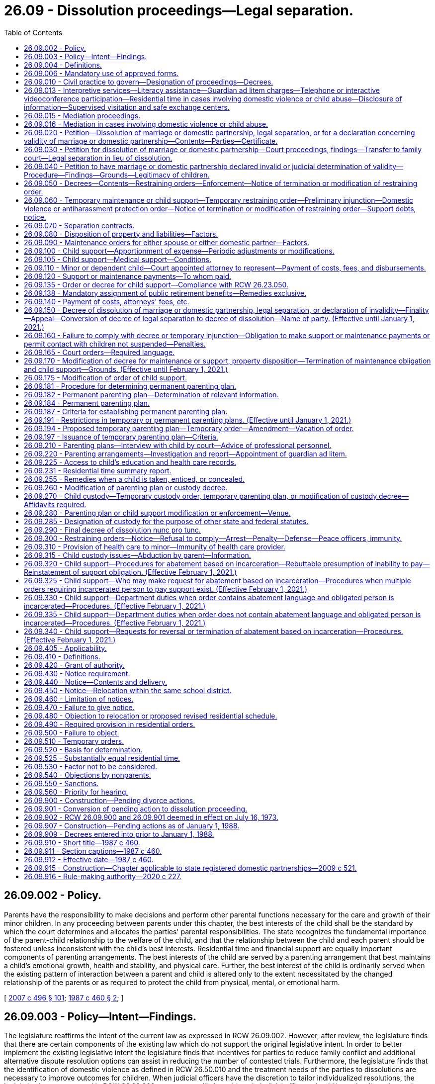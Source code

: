 = 26.09 - Dissolution proceedings—Legal separation.
:toc:

== 26.09.002 - Policy.
Parents have the responsibility to make decisions and perform other parental functions necessary for the care and growth of their minor children. In any proceeding between parents under this chapter, the best interests of the child shall be the standard by which the court determines and allocates the parties' parental responsibilities. The state recognizes the fundamental importance of the parent-child relationship to the welfare of the child, and that the relationship between the child and each parent should be fostered unless inconsistent with the child's best interests. Residential time and financial support are equally important components of parenting arrangements. The best interests of the child are served by a parenting arrangement that best maintains a child's emotional growth, health and stability, and physical care. Further, the best interest of the child is ordinarily served when the existing pattern of interaction between a parent and child is altered only to the extent necessitated by the changed relationship of the parents or as required to protect the child from physical, mental, or emotional harm.

[ http://lawfilesext.leg.wa.gov/biennium/2007-08/Pdf/Bills/Session%20Laws/Senate/5470-S2.SL.pdf?cite=2007%20c%20496%20§%20101[2007 c 496 § 101]; http://leg.wa.gov/CodeReviser/documents/sessionlaw/1987c460.pdf?cite=1987%20c%20460%20§%202[1987 c 460 § 2]; ]

== 26.09.003 - Policy—Intent—Findings.
The legislature reaffirms the intent of the current law as expressed in RCW 26.09.002. However, after review, the legislature finds that there are certain components of the existing law which do not support the original legislative intent. In order to better implement the existing legislative intent the legislature finds that incentives for parties to reduce family conflict and additional alternative dispute resolution options can assist in reducing the number of contested trials. Furthermore, the legislature finds that the identification of domestic violence as defined in RCW 26.50.010 and the treatment needs of the parties to dissolutions are necessary to improve outcomes for children. When judicial officers have the discretion to tailor individualized resolutions, the legislative intent expressed in RCW 26.09.002 can more readily be achieved. Judicial officers should have the discretion and flexibility to assess each case based on the merits of the individual cases before them.

[ http://lawfilesext.leg.wa.gov/biennium/2007-08/Pdf/Bills/Session%20Laws/Senate/5470-S2.SL.pdf?cite=2007%20c%20496%20§%20102[2007 c 496 § 102]; ]

== 26.09.004 - Definitions.
The definitions in this section apply throughout this chapter.

. "Military duties potentially impacting parenting functions" means those obligations imposed, voluntarily or involuntarily, on a parent serving in the armed forces that may interfere with that parent's abilities to perform his or her parenting functions under a temporary or permanent parenting plan. Military duties potentially impacting parenting functions include, but are not limited to:

.. "Deployment," which means the temporary transfer of a service member serving in an active-duty status to another location in support of a military operation, to include any tour of duty classified by the member's branch of the armed forces as "remote" or "unaccompanied";

.. "Activation" or "mobilization," which means the call-up of a national guard or reserve service member to extended active-duty status. For purposes of this definition, "mobilization" does not include national guard or reserve annual training, inactive duty days, or drill weekends; or

.. "Temporary duty," which means the transfer of a service member from one military base or the service member's home to a different location, usually another base, for a limited period of time to accomplish training or to assist in the performance of a noncombat mission.

. "Parenting functions" means those aspects of the parent-child relationship in which the parent makes decisions and performs functions necessary for the care and growth of the child. Parenting functions include:

.. Maintaining a loving, stable, consistent, and nurturing relationship with the child;

.. Attending to the daily needs of the child, such as feeding, clothing, physical care and grooming, supervision, health care, and day care, and engaging in other activities which are appropriate to the developmental level of the child and that are within the social and economic circumstances of the particular family;

.. Attending to adequate education for the child, including remedial or other education essential to the best interests of the child;

.. Assisting the child in developing and maintaining appropriate interpersonal relationships;

.. Exercising appropriate judgment regarding the child's welfare, consistent with the child's developmental level and the family's social and economic circumstances; and

.. Providing for the financial support of the child.

. "Permanent parenting plan" means a plan for parenting the child, including allocation of parenting functions, which plan is incorporated in any final decree or decree of modification in an action for dissolution of marriage or domestic partnership, declaration of invalidity, or legal separation.

. "Temporary parenting plan" means a plan for parenting of the child pending final resolution of any action for dissolution of marriage or domestic partnership, declaration of invalidity, or legal separation which is incorporated in a temporary order.

[ http://lawfilesext.leg.wa.gov/biennium/2009-10/Pdf/Bills/Session%20Laws/House/1170-S.SL.pdf?cite=2009%20c%20502%20§%201[2009 c 502 § 1]; http://lawfilesext.leg.wa.gov/biennium/2007-08/Pdf/Bills/Session%20Laws/House/3104-S2.SL.pdf?cite=2008%20c%206%20§%201003[2008 c 6 § 1003]; http://leg.wa.gov/CodeReviser/documents/sessionlaw/1987c460.pdf?cite=1987%20c%20460%20§%203[1987 c 460 § 3]; ]

== 26.09.006 - Mandatory use of approved forms.
. Effective January 1, 1992, a party shall not file any pleading with the clerk of the court in an action commenced under this chapter unless on forms approved by the administrator for the courts.

. The parties shall comply with requirements for submission to the court of forms as provided in RCW 26.18.220.

[ http://lawfilesext.leg.wa.gov/biennium/1991-92/Pdf/Bills/Session%20Laws/House/2784-S.SL.pdf?cite=1992%20c%20229%20§%201[1992 c 229 § 1]; http://leg.wa.gov/CodeReviser/documents/sessionlaw/1990ex1c2.pdf?cite=1990%201st%20ex.s.%20c%202%20§%2026[1990 1st ex.s. c 2 § 26]; ]

== 26.09.010 - Civil practice to govern—Designation of proceedings—Decrees.
. Except as otherwise specifically provided herein, the practice in civil action shall govern all proceedings under this chapter, except that trial by jury is dispensed with.

. A proceeding for dissolution of marriage or domestic partnership, legal separation or a declaration concerning the validity of a marriage or domestic partnership shall be entitled "In re the marriage of . . . . . . and . . . . . ." or "In re the domestic partnership of . . . . . . and . . . . . ." Such proceedings may be filed in the superior court of the county where the petitioner resides.

. In cases where there has been no prior proceeding in this state involving the marital or domestic partnership status of the parties or support obligations for a minor child, a separate parenting and support proceeding between the parents shall be entitled "In re the parenting and support of . . . . . ."

. The initial pleading in all proceedings under this chapter shall be denominated a petition. A responsive pleading shall be denominated a response. Other pleadings, and all pleadings in other matters under this chapter shall be denominated as provided in the civil rules for superior court.

. In this chapter, "decree" includes "judgment".

. A decree of dissolution, of legal separation, or a declaration concerning the validity of a marriage or domestic partnership shall not be awarded to one of the parties, but shall provide that it affects the status previously existing between the parties in the manner decreed.

. In order to provide a means by which to facilitate a fair, efficient, and swift process to resolve matters regarding custody and visitation when a parent serving in the armed forces receives temporary duty, deployment, activation, or mobilization orders from the military, the court shall, upon motion of such a parent:

.. For good cause shown, hold an expedited hearing in custody and visitation matters instituted under this chapter when the military duties of the parent have a material effect on the parent's ability, or anticipated ability, to appear in person at a regularly scheduled hearing; and

.. Upon reasonable advance notice to the affected parties and for good cause shown, allow the parent to present testimony and evidence by electronic means in custody and visitation matters instituted under this chapter when the military duties of the parent have a material effect on the parent's ability to appear in person at a regularly scheduled hearing. The phrase "electronic means" includes communication by telephone, video teleconference, or the internet.

[ http://lawfilesext.leg.wa.gov/biennium/2009-10/Pdf/Bills/Session%20Laws/House/1170-S.SL.pdf?cite=2009%20c%20502%20§%202[2009 c 502 § 2]; http://lawfilesext.leg.wa.gov/biennium/2007-08/Pdf/Bills/Session%20Laws/House/3104-S2.SL.pdf?cite=2008%20c%206%20§%201004[2008 c 6 § 1004]; http://leg.wa.gov/CodeReviser/documents/sessionlaw/1989c375.pdf?cite=1989%20c%20375%20§%201[1989 c 375 § 1]; http://leg.wa.gov/CodeReviser/documents/sessionlaw/1987c460.pdf?cite=1987%20c%20460%20§%201[1987 c 460 § 1]; http://leg.wa.gov/CodeReviser/documents/sessionlaw/1975c32.pdf?cite=1975%20c%2032%20§%201[1975 c 32 § 1]; http://leg.wa.gov/CodeReviser/documents/sessionlaw/1973ex1c157.pdf?cite=1973%201st%20ex.s.%20c%20157%20§%201[1973 1st ex.s. c 157 § 1]; ]

== 26.09.013 - Interpretive services—Literacy assistance—Guardian ad litem charges—Telephone or interactive videoconference participation—Residential time in cases involving domestic violence or child abuse—Disclosure of information—Supervised visitation and safe exchange centers.
In order to provide judicial officers with better information and to facilitate decision making which allows for the protection of children from physical, mental, or emotional harm and in order to facilitate consistent healthy contact between both parents and their children:

. Parties and witnesses who require the assistance of interpreters shall be provided access to qualified interpreters pursuant to chapter 2.42 or 2.43 RCW. To the extent practicable and within available resources, interpreters shall also be made available at dissolution-related proceedings.

. Parties and witnesses who require literacy assistance shall be referred to the multipurpose service centers established in *chapter 28B.04 RCW.

. In matters involving guardians ad litem, the court shall specify the hourly rate the guardian ad litem may charge for his or her services, and shall specify the maximum amount the guardian ad litem may charge without additional review. Counties may, and to the extent state funding is provided therefor counties shall, provide indigent parties with guardian ad litem services at a reduced or waived fee.

. Parties may request to participate by telephone or interactive videoconference. The court may allow telephonic or interactive videoconference participation of one or more parties at any proceeding in its discretion. The court may also allow telephonic or interactive videoconference participation of witnesses.

. In cases involving domestic violence or child abuse, if residential time is ordered, the court may:

.. Order exchange of a child to occur in a protected setting;

.. Order residential time supervised by a neutral and independent adult and pursuant to an adequate plan for supervision of such residential time. The court shall not approve of a supervisor for contact between the child and the parent unless the supervisor is willing to and capable of protecting the child from harm. The court shall revoke court approval of the supervisor if the court determines, after a hearing, that the supervisor has failed to protect the child or is no longer willing or capable of protecting the child. If the court allows a family or household member to supervise residential time, the court shall establish conditions to be followed during residential time.

. [Empty]
.. In cases in which the court has made a finding of domestic violence or child abuse, the court may not require a victim of domestic violence or the custodial parent of a victim of child abuse to disclose to the other party information that would reasonably be expected to enable the perpetrator of domestic violence or child abuse to obtain previously undisclosed information regarding the name, location, or address of a victim's residence, employer, or school at an initial hearing, and shall carefully weigh the safety interests of the victim before issuing orders which would require disclosure in a future hearing.

.. In cases in which domestic violence or child abuse has been alleged but the court has not yet made a finding regarding such allegations, the court shall provide the party alleging domestic violence or child abuse with the opportunity to prove the allegations before ordering the disclosure of information that would reasonably be expected to enable the alleged perpetrator of domestic violence or child abuse to obtain previously undisclosed information regarding the name, location, or address of a victim's residence, employer, or school.

. In cases in which the court finds that the parties do not have a satisfactory history of cooperation or there is a high level of parental conflict, the court may order the parties to use supervised visitation and safe exchange centers or alternative safe locations to facilitate the exercise of residential time.

[ http://lawfilesext.leg.wa.gov/biennium/2011-12/Pdf/Bills/Session%20Laws/House/2363-S.SL.pdf?cite=2012%20c%20223%20§%205[2012 c 223 § 5]; http://lawfilesext.leg.wa.gov/biennium/2007-08/Pdf/Bills/Session%20Laws/Senate/5470-S2.SL.pdf?cite=2007%20c%20496%20§%20401[2007 c 496 § 401]; ]

== 26.09.015 - Mediation proceedings.
. In any proceeding under this chapter, the matter may be set for mediation of the contested issues before, or concurrent with, the setting of the matter for hearing. The purpose of the mediation proceeding shall be to reduce acrimony which may exist between the parties and to develop an agreement assuring the child's close and continuing contact with both parents after the marriage or the domestic partnership is dissolved. The mediator shall use his or her best efforts to effect a settlement of the dispute.

. [Empty]
.. Each superior court may make available a mediator. The court shall use the most cost-effective mediation services that are readily available unless there is good cause to access alternative providers. The mediator may be a member of the professional staff of a family court or mental health services agency, or may be any other person or agency designated by the court. In order to provide mediation services, the court is not required to institute a family court.

.. In any proceeding involving issues relating to residential time or other matters governed by a parenting plan, the matter may be set for mediation of the contested issues before, or concurrent with, the setting of the matter for hearing. Counties may, and to the extent state funding is provided therefor counties shall, provide both predecree and postdecree mediation at reduced or waived fee to the parties within one year of the filing of the dissolution petition.

. [Empty]
.. Mediation proceedings under this chapter shall be governed in all respects by chapter 7.07 RCW, except as follows:

... Mediation communications in postdecree mediations mandated by a parenting plan are admissible in subsequent proceedings for the limited purpose of proving:

(A) Abuse, neglect, abandonment, exploitation, or unlawful harassment, as defined in RCW 9A.46.020(1), of a child;

(B) Abuse or unlawful harassment as defined in RCW 9A.46.020(1), of a family or household member or intimate partner, each as defined in RCW 26.50.010; or

(C) That a parent used or frustrated the dispute resolution process without good reason for purposes of RCW 26.09.184(4)(d).

... If a postdecree mediation-arbitration proceeding is required pursuant to a parenting plan and the same person acts as both mediator and arbitrator, mediation communications in the mediation phase of such a proceeding may be admitted during the arbitration phase, and shall be admissible in the judicial review of such a proceeding under RCW 26.09.184(4)(e) to the extent necessary for such review to be effective.

.. None of the exceptions under (a)(i) and (ii) of this subsection shall subject a mediator to compulsory process to testify except by court order for good cause shown, taking into consideration the need for the mediator's testimony and the interest in the mediator maintaining an appearance of impartiality. If a mediation communication is not privileged under (a)(i) of this subsection or that portion of (a)(ii) of this subsection pertaining to judicial review, only the portion of the communication necessary for the application of the exception may be admitted, and such admission of evidence shall not render any other mediation communication discoverable or admissible except as may be provided in chapter 7.07 RCW.

. The mediator shall assess the needs and interests of the child or children involved in the controversy and may interview the child or children if the mediator deems such interview appropriate or necessary.

. Any agreement reached by the parties as a result of mediation shall be reported to the court and to counsel for the parties by the mediator on the day set for mediation or any time thereafter designated by the court.

[ http://lawfilesext.leg.wa.gov/biennium/2019-20/Pdf/Bills/Session%20Laws/House/2473-S.SL.pdf?cite=2020%20c%2029%20§%2013[2020 c 29 § 13]; http://lawfilesext.leg.wa.gov/biennium/2007-08/Pdf/Bills/Session%20Laws/House/3104-S2.SL.pdf?cite=2008%20c%206%20§%201044[2008 c 6 § 1044]; 2008 c 6 § 1043; http://lawfilesext.leg.wa.gov/biennium/2007-08/Pdf/Bills/Session%20Laws/Senate/5470-S2.SL.pdf?cite=2007%20c%20496%20§%20602[2007 c 496 § 602]; http://lawfilesext.leg.wa.gov/biennium/2007-08/Pdf/Bills/Session%20Laws/Senate/5470-S2.SL.pdf?cite=2007%20c%20496%20§%20501[2007 c 496 § 501]; http://lawfilesext.leg.wa.gov/biennium/2005-06/Pdf/Bills/Session%20Laws/Senate/5173-S.SL.pdf?cite=2005%20c%20172%20§%2017[2005 c 172 § 17]; http://lawfilesext.leg.wa.gov/biennium/1991-92/Pdf/Bills/Session%20Laws/Senate/5120-S2.SL.pdf?cite=1991%20c%20367%20§%202[1991 c 367 § 2]; http://leg.wa.gov/CodeReviser/documents/sessionlaw/1989c375.pdf?cite=1989%20c%20375%20§%202[1989 c 375 § 2]; http://leg.wa.gov/CodeReviser/documents/sessionlaw/1986c95.pdf?cite=1986%20c%2095%20§%204[1986 c 95 § 4]; ]

== 26.09.016 - Mediation in cases involving domestic violence or child abuse.
Mediation is generally inappropriate in cases involving domestic violence and child abuse. In order to effectively identify cases where issues of domestic violence and child abuse are present and reduce conflict in dissolution matters: (1) Where appropriate parties shall be provided access to trained domestic violence advocates; and (2) in cases where a victim requests mediation the court may make exceptions and permit mediation, so long as the court makes a finding that mediation is appropriate under the circumstances and the victim is permitted to have a supporting person present during the mediation proceedings.

[ http://lawfilesext.leg.wa.gov/biennium/2007-08/Pdf/Bills/Session%20Laws/Senate/5470-S2.SL.pdf?cite=2007%20c%20496%20§%20301[2007 c 496 § 301]; ]

== 26.09.020 - Petition—Dissolution of marriage or domestic partnership, legal separation, or for a declaration concerning validity of marriage or domestic partnership—Contents—Parties—Certificate.
. A petition in a proceeding for dissolution of marriage or domestic partnership, legal separation, or for a declaration concerning the validity of a marriage or domestic partnership shall allege:

.. The last known state of residence of each party, and if a party's last known state of residence is Washington, the last known county of residence;

.. The date and place of the marriage or, for domestic partnerships, the date of registration, and place of residence when the domestic partnership was registered;

.. If the parties are separated the date on which the separation occurred;

.. The names and ages of any child dependent upon either or both spouses or either or both domestic partners and whether the wife or domestic partner is pregnant;

.. Any arrangements as to the residential schedule of, decision making for, dispute resolution for, and support of the children and the maintenance of a spouse or domestic partner;

.. A statement specifying whether there is community or separate property owned by the parties to be disposed of;

.. If the county has established a program under RCW 26.12.260, a statement affirming that the moving party met and conferred with the program prior to filing the petition;

.. The relief sought.

. Either or both parties to the marriage or to the domestic partnership may initiate the proceeding.

. The petitioner shall complete and file with the petition a certificate under RCW 43.70.150 on the form provided by the department of health and the confidential information form under RCW 26.23.050.

. Nothing in this section shall be construed to limit or prohibit the ability of parties to obtain appropriate emergency orders.

[ http://lawfilesext.leg.wa.gov/biennium/2007-08/Pdf/Bills/Session%20Laws/House/3104-S2.SL.pdf?cite=2008%20c%206%20§%201005[2008 c 6 § 1005]; http://lawfilesext.leg.wa.gov/biennium/2007-08/Pdf/Bills/Session%20Laws/Senate/5470-S2.SL.pdf?cite=2007%20c%20496%20§%20203[2007 c 496 § 203]; http://lawfilesext.leg.wa.gov/biennium/2001-02/Pdf/Bills/Session%20Laws/House/1864.SL.pdf?cite=2001%20c%2042%20§%201[2001 c 42 § 1]; http://lawfilesext.leg.wa.gov/biennium/1997-98/Pdf/Bills/Session%20Laws/House/3901.SL.pdf?cite=1997%20c%2058%20§%20945[1997 c 58 § 945]; http://leg.wa.gov/CodeReviser/documents/sessionlaw/1989ex1c9.pdf?cite=1989%201st%20ex.s.%20c%209%20§%20204[1989 1st ex.s. c 9 § 204]; http://leg.wa.gov/CodeReviser/documents/sessionlaw/1989c375.pdf?cite=1989%20c%20375%20§%203[1989 c 375 § 3]; http://leg.wa.gov/CodeReviser/documents/sessionlaw/1983ex1c45.pdf?cite=1983%201st%20ex.s.%20c%2045%20§%202[1983 1st ex.s. c 45 § 2]; http://leg.wa.gov/CodeReviser/documents/sessionlaw/1973ex2c23.pdf?cite=1973%202nd%20ex.s.%20c%2023%20§%201[1973 2nd ex.s. c 23 § 1]; http://leg.wa.gov/CodeReviser/documents/sessionlaw/1973ex1c157.pdf?cite=1973%201st%20ex.s.%20c%20157%20§%202[1973 1st ex.s. c 157 § 2]; ]

== 26.09.030 - Petition for dissolution of marriage or domestic partnership—Court proceedings, findings—Transfer to family court—Legal separation in lieu of dissolution.
When a party who (1) is a resident of this state, or (2) is a member of the armed forces and is stationed in this state, or (3) is married or in a domestic partnership to a party who is a resident of this state or who is a member of the armed forces and is stationed in this state, petitions for a dissolution of marriage or dissolution of domestic partnership, and alleges that the marriage or domestic partnership is irretrievably broken and when ninety days have elapsed since the petition was filed and from the date when service of summons was made upon the respondent or the first publication of summons was made, the court shall proceed as follows:

.. If the other party joins in the petition or does not deny that the marriage or domestic partnership is irretrievably broken, the court shall enter a decree of dissolution.

.. If the other party alleges that the petitioner was induced to file the petition by fraud, or coercion, the court shall make a finding as to that allegation and, if it so finds shall dismiss the petition.

.. If the other party denies that the marriage or domestic partnership is irretrievably broken the court shall consider all relevant factors, including the circumstances that gave rise to the filing of the petition and the prospects for reconciliation and shall:

... Make a finding that the marriage or domestic partnership is irretrievably broken and enter a decree of dissolution of the marriage or domestic partnership; or

... At the request of either party or on its own motion, transfer the cause to the family court, refer them to another counseling service of their choice, and request a report back from the counseling service within sixty days, or continue the matter for not more than sixty days for hearing. If the cause is returned from the family court or at the adjourned hearing, the court shall:

(A) Find that the parties have agreed to reconciliation and dismiss the petition; or

(B) Find that the parties have not been reconciled, and that either party continues to allege that the marriage or domestic partnership is irretrievably broken. When such facts are found, the court shall enter a decree of dissolution of the marriage or domestic partnership.

.. If the petitioner requests the court to decree legal separation in lieu of dissolution, the court shall enter the decree in that form unless the other party objects and petitions for a decree of dissolution or declaration of invalidity.

.. In considering a petition for dissolution of marriage or domestic partnership, a court shall not use a party's pregnancy as the sole basis for denying or delaying the entry of a decree of dissolution of marriage or domestic partnership. Granting a decree of dissolution of marriage or domestic partnership when a party is pregnant does not affect further proceedings under chapter 26.26A or 26.26B RCW.

[ http://lawfilesext.leg.wa.gov/biennium/2019-20/Pdf/Bills/Session%20Laws/Senate/5333-S.SL.pdf?cite=2019%20c%2046%20§%205019[2019 c 46 § 5019]; http://lawfilesext.leg.wa.gov/biennium/2007-08/Pdf/Bills/Session%20Laws/House/3104-S2.SL.pdf?cite=2008%20c%206%20§%201006[2008 c 6 § 1006]; http://lawfilesext.leg.wa.gov/biennium/2005-06/Pdf/Bills/Session%20Laws/House/1171-S.SL.pdf?cite=2005%20c%2055%20§%201[2005 c 55 § 1]; http://lawfilesext.leg.wa.gov/biennium/1995-96/Pdf/Bills/Session%20Laws/Senate/6167.SL.pdf?cite=1996%20c%2023%20§%201[1996 c 23 § 1]; http://leg.wa.gov/CodeReviser/documents/sessionlaw/1973ex1c157.pdf?cite=1973%201st%20ex.s.%20c%20157%20§%203[1973 1st ex.s. c 157 § 3]; ]

== 26.09.040 - Petition to have marriage or domestic partnership declared invalid or judicial determination of validity—Procedure—Findings—Grounds—Legitimacy of children.
. While both parties to an alleged marriage or domestic partnership are living, and at least one party is resident in this state or a member of the armed service and stationed in the state, a petition to have the marriage or domestic partnership declared invalid may be sought by:

.. Either or both parties, or the guardian of an incompetent spouse or incompetent domestic partner, for any cause specified in subsection (4) of this section; or

.. Either or both parties, the legal spouse or domestic partner, or a child of either party when it is alleged that either or both parties is married to or in a domestic partnership with another person.

. If the validity of a marriage or domestic partnership is denied or questioned at any time, either or both parties to the marriage or either or both parties to the domestic partnership may petition the court for a judicial determination of the validity of such marriage or domestic partnership.

. In a proceeding to declare the invalidity of a marriage or domestic partnership, the court shall proceed in the manner and shall have the jurisdiction, including the authority to provide for maintenance, a parenting plan for minor children, and division of the property of the parties, provided by this chapter.

. After hearing the evidence concerning the validity of a marriage or domestic partnership, if both parties to the alleged marriage or domestic partnership are still living, the court:

.. If it finds the marriage or domestic partnership to be valid, shall enter a decree of validity;

.. If it finds that:

... The marriage or domestic partnership should not have been contracted because of age of one or both of the parties, lack of required parental or court approval, a prior undissolved marriage of one or both of the parties, a prior domestic partnership of one or both parties that has not been terminated or dissolved, reasons of consanguinity, or because a party lacked capacity to consent to the marriage or domestic partnership, either because of mental incapacity or because of the influence of alcohol or other incapacitating substances, or because a party was induced to enter into the marriage or domestic partnership by force or duress, or by fraud involving the essentials of marriage or domestic partnership, and that the parties have not ratified their marriage or domestic partnership by voluntarily cohabiting after attaining the age of consent, or after attaining capacity to consent, or after cessation of the force or duress or discovery of the fraud, shall declare the marriage or domestic partnership invalid as of the date it was purportedly contracted;

... The marriage or domestic partnership should not have been contracted because of any reason other than those above, shall upon motion of a party, order any action which may be appropriate to complete or to correct the record and enter a decree declaring such marriage or domestic partnership to be valid for all purposes from the date upon which it was purportedly contracted;

.. If it finds that a marriage or domestic partnership contracted in a jurisdiction other than this state, was void or voidable under the law of the place where the marriage or domestic partnership was contracted, and in the absence of proof that such marriage or domestic partnership was subsequently validated by the laws of the place of contract or of a subsequent domicile of the parties, shall declare the marriage or domestic partnership invalid as of the date of the marriage or domestic partnership.

. Any child of the parties born or conceived during the existence of a marriage or domestic partnership of record is legitimate and remains legitimate notwithstanding the entry of a declaration of invalidity of the marriage or domestic partnership.

[ http://lawfilesext.leg.wa.gov/biennium/2007-08/Pdf/Bills/Session%20Laws/House/3104-S2.SL.pdf?cite=2008%20c%206%20§%201007[2008 c 6 § 1007]; http://leg.wa.gov/CodeReviser/documents/sessionlaw/1987c460.pdf?cite=1987%20c%20460%20§%204[1987 c 460 § 4]; http://leg.wa.gov/CodeReviser/documents/sessionlaw/1975c32.pdf?cite=1975%20c%2032%20§%202[1975 c 32 § 2]; http://leg.wa.gov/CodeReviser/documents/sessionlaw/1973ex1c157.pdf?cite=1973%201st%20ex.s.%20c%20157%20§%204[1973 1st ex.s. c 157 § 4]; ]

== 26.09.050 - Decrees—Contents—Restraining orders—Enforcement—Notice of termination or modification of restraining order.
. In entering a decree of dissolution of marriage or domestic partnership, legal separation, or declaration of invalidity, the court shall determine the marital or domestic partnership status of the parties, make provision for a parenting plan for any minor child of the marriage or domestic partnership, make provision for the support of any child of the marriage or domestic partnership entitled to support, consider or approve provision for the maintenance of either spouse or either domestic partner, make provision for the disposition of property and liabilities of the parties, make provision for the allocation of the children as federal tax exemptions, make provision for any necessary continuing restraining orders including the provisions contained in RCW 9.41.800, make provision for the issuance within this action of the restraint provisions of a domestic violence protection order under chapter 26.50 RCW or an antiharassment protection order under chapter 10.14 RCW, and make provision for the change of name of any party.

. Restraining orders issued under this section restraining or enjoining the person from molesting or disturbing another party, or from going onto the grounds of or entering the home, workplace, or school of the other party or the day care or school of any child, or prohibiting the person from knowingly coming within, or knowingly remaining within, a specified distance of a location, shall prominently bear on the front page of the order the legend: VIOLATION OF THIS ORDER WITH ACTUAL NOTICE OF ITS TERMS IS A CRIMINAL OFFENSE UNDER CHAPTER 26.50 RCW AND WILL SUBJECT A VIOLATOR TO ARREST.

. The court shall order that any restraining order bearing a criminal offense legend, any domestic violence protection order, or any antiharassment protection order granted under this section, in addition to the law enforcement information sheet or proof of service of the order, be forwarded by the clerk of the court on or before the next judicial day to the appropriate law enforcement agency specified in the order. Upon receipt of the order, the law enforcement agency shall enter the order into any computer-based criminal intelligence information system available in this state used by law enforcement agencies to list outstanding warrants. The order is fully enforceable in any county in the state.

. If a restraining order issued pursuant to this section is modified or terminated, the clerk of the court shall notify the law enforcement agency specified in the order on or before the next judicial day. Upon receipt of notice that an order has been terminated, the law enforcement agency shall remove the order from any computer-based criminal intelligence system.

[ http://lawfilesext.leg.wa.gov/biennium/2007-08/Pdf/Bills/Session%20Laws/House/3104-S2.SL.pdf?cite=2008%20c%206%20§%201008[2008 c 6 § 1008]; http://lawfilesext.leg.wa.gov/biennium/1999-00/Pdf/Bills/Session%20Laws/Senate/6400-S2.SL.pdf?cite=2000%20c%20119%20§%206[2000 c 119 § 6]; http://lawfilesext.leg.wa.gov/biennium/1995-96/Pdf/Bills/Session%20Laws/Senate/5835-S.SL.pdf?cite=1995%20c%2093%20§%202[1995 c 93 § 2]; http://lawfilesext.leg.wa.gov/biennium/1993-94/Pdf/Bills/Session%20Laws/House/2319-S2.SL.pdf?cite=1994%20sp.s.%20c%207%20§%20451[1994 sp.s. c 7 § 451]; http://leg.wa.gov/CodeReviser/documents/sessionlaw/1989c375.pdf?cite=1989%20c%20375%20§%2029[1989 c 375 § 29]; http://leg.wa.gov/CodeReviser/documents/sessionlaw/1987c460.pdf?cite=1987%20c%20460%20§%205[1987 c 460 § 5]; http://leg.wa.gov/CodeReviser/documents/sessionlaw/1973ex1c157.pdf?cite=1973%201st%20ex.s.%20c%20157%20§%205[1973 1st ex.s. c 157 § 5]; ]

== 26.09.060 - Temporary maintenance or child support—Temporary restraining order—Preliminary injunction—Domestic violence or antiharassment protection order—Notice of termination or modification of restraining order—Support debts, notice.
. In a proceeding for:

.. Dissolution of marriage or domestic partnership, legal separation, or a declaration of invalidity; or

.. Disposition of property or liabilities, maintenance, or support following dissolution of the marriage or the domestic partnership by a court which lacked personal jurisdiction over the absent spouse or absent domestic partner; either party may move for temporary maintenance or for temporary support of children entitled to support. The motion shall be accompanied by an affidavit setting forth the factual basis for the motion and the amounts requested.

. As a part of a motion for temporary maintenance or support or by independent motion accompanied by affidavit, either party may request the court to issue a temporary restraining order or preliminary injunction, providing relief proper in the circumstances, and restraining or enjoining any person from:

.. Transferring, removing, encumbering, concealing, or in any way disposing of any property except in the usual course of business or for the necessities of life, and, if so restrained or enjoined, requiring him or her to notify the moving party of any proposed extraordinary expenditures made after the order is issued;

.. Molesting or disturbing the peace of the other party or of any child;

.. Going onto the grounds of or entering the home, workplace, or school of the other party or the day care or school of any child upon a showing of the necessity therefor;

.. Knowingly coming within, or knowingly remaining within, a specified distance from a specified location; and

.. Removing a child from the jurisdiction of the court.

. Either party may request a domestic violence protection order under chapter 26.50 RCW or an antiharassment protection order under chapter 10.14 RCW on a temporary basis. The court may grant any of the relief provided in RCW 26.50.060 except relief pertaining to residential provisions for the children which provisions shall be provided for under this chapter, and any of the relief provided in RCW 10.14.080. Ex parte orders issued under this subsection shall be effective for a fixed period not to exceed fourteen days, or upon court order, not to exceed twenty-four days if necessary to ensure that all temporary motions in the case can be heard at the same time.

. In issuing the order, the court shall consider the provisions of RCW 9.41.800, and shall order the respondent to surrender, and prohibit the respondent from possessing, all firearms, dangerous weapons, and any concealed pistol license as required in RCW 9.41.800.

. The court may issue a temporary restraining order without requiring notice to the other party only if it finds on the basis of the moving affidavit or other evidence that irreparable injury could result if an order is not issued until the time for responding has elapsed.

. The court may issue a temporary restraining order or preliminary injunction and an order for temporary maintenance or support in such amounts and on such terms as are just and proper in the circumstances. The court may in its discretion waive the filing of the bond or the posting of security.

. Restraining orders issued under this section restraining the person from molesting or disturbing another party, or from going onto the grounds of or entering the home, workplace, or school of the other party or the day care or school of any child, or prohibiting the person from knowingly coming within, or knowingly remaining within, a specified distance of a location, shall prominently bear on the front page of the order the legend: VIOLATION OF THIS ORDER WITH ACTUAL NOTICE OF ITS TERMS IS A CRIMINAL OFFENSE UNDER CHAPTER 26.50 RCW AND WILL SUBJECT A VIOLATOR TO ARREST.

. The court shall order that any temporary restraining order bearing a criminal offense legend, any domestic violence protection order, or any antiharassment protection order granted under this section be forwarded by the clerk of the court on or before the next judicial day to the appropriate law enforcement agency specified in the order. Upon receipt of the order, the law enforcement agency shall enter the order into any computer-based criminal intelligence information system available in this state used by law enforcement agencies to list outstanding warrants. Entry into the computer-based criminal intelligence information system constitutes notice to all law enforcement agencies of the existence of the order. The order is fully enforceable in any county in the state.

. If a restraining order issued pursuant to this section is modified or terminated, the clerk of the court shall notify the law enforcement agency specified in the order on or before the next judicial day. Upon receipt of notice that an order has been terminated, the law enforcement agency shall remove the order from any computer-based criminal intelligence system.

. A temporary order, temporary restraining order, or preliminary injunction:

.. Does not prejudice the rights of a party or any child which are to be adjudicated at subsequent hearings in the proceeding;

.. May be revoked or modified;

.. Terminates when the final decree is entered, except as provided under subsection (11) of this section, or when the petition for dissolution, legal separation, or declaration of invalidity is dismissed;

.. May be entered in a proceeding for the modification of an existing decree.

. Delinquent support payments accrued under an order for temporary support remain collectible and are not extinguished when a final decree is entered unless the decree contains specific language to the contrary. A support debt under a temporary order owed to the state for public assistance expenditures shall not be extinguished by the final decree if:

.. The obligor was given notice of the state's interest under chapter 74.20A RCW; or

.. The temporary order directs the obligor to make support payments to the office of support enforcement or the Washington state support registry.

[ http://lawfilesext.leg.wa.gov/biennium/2019-20/Pdf/Bills/Session%20Laws/House/1786-S.SL.pdf?cite=2019%20c%20245%20§%2017[2019 c 245 § 17]; http://lawfilesext.leg.wa.gov/biennium/2007-08/Pdf/Bills/Session%20Laws/House/3104-S2.SL.pdf?cite=2008%20c%206%20§%201009[2008 c 6 § 1009]; http://lawfilesext.leg.wa.gov/biennium/1999-00/Pdf/Bills/Session%20Laws/Senate/6400-S2.SL.pdf?cite=2000%20c%20119%20§%207[2000 c 119 § 7]; http://lawfilesext.leg.wa.gov/biennium/1995-96/Pdf/Bills/Session%20Laws/Senate/5219-S.SL.pdf?cite=1995%20c%20246%20§%2026[1995 c 246 § 26]; http://lawfilesext.leg.wa.gov/biennium/1993-94/Pdf/Bills/Session%20Laws/House/2319-S2.SL.pdf?cite=1994%20sp.s.%20c%207%20§%20452[1994 sp.s. c 7 § 452]; http://lawfilesext.leg.wa.gov/biennium/1991-92/Pdf/Bills/Session%20Laws/House/2784-S.SL.pdf?cite=1992%20c%20229%20§%209[1992 c 229 § 9]; http://leg.wa.gov/CodeReviser/documents/sessionlaw/1989c360.pdf?cite=1989%20c%20360%20§%2037[1989 c 360 § 37]; http://leg.wa.gov/CodeReviser/documents/sessionlaw/1984c263.pdf?cite=1984%20c%20263%20§%2026[1984 c 263 § 26]; http://leg.wa.gov/CodeReviser/documents/sessionlaw/1983ex1c41.pdf?cite=1983%201st%20ex.s.%20c%2041%20§%201[1983 1st ex.s. c 41 § 1]; http://leg.wa.gov/CodeReviser/documents/sessionlaw/1983c232.pdf?cite=1983%20c%20232%20§%2010[1983 c 232 § 10]; http://leg.wa.gov/CodeReviser/documents/sessionlaw/1975c32.pdf?cite=1975%20c%2032%20§%203[1975 c 32 § 3]; http://leg.wa.gov/CodeReviser/documents/sessionlaw/1973ex1c157.pdf?cite=1973%201st%20ex.s.%20c%20157%20§%206[1973 1st ex.s. c 157 § 6]; ]

== 26.09.070 - Separation contracts.
. The parties to a marriage or a domestic partnership, in order to promote the amicable settlement of disputes attendant upon their separation or upon the filing of a petition for dissolution of their marriage or domestic partnership, a decree of legal separation, or declaration of invalidity of their marriage or domestic partnership, may enter into a written separation contract providing for the maintenance of either of them, the disposition of any property owned by both or either of them, the parenting plan and support for their children and for the release of each other from all obligation except that expressed in the contract.

. If the parties to such contract elect to live separate and apart without any court decree, they may record such contract and cause notice thereof to be published in a legal newspaper of the county wherein the parties resided prior to their separation. Recording such contract and publishing notice of the making thereof shall constitute notice to all persons of such separation and of the facts contained in the recorded document.

. If either or both of the parties to a separation contract shall at the time of the execution thereof, or at a subsequent time, petition the court for dissolution of their marriage or domestic partnership, for a decree of legal separation, or for a declaration of invalidity of their marriage or domestic partnership, the contract, except for those terms providing for a parenting plan for their children, shall be binding upon the court unless it finds, after considering the economic circumstances of the parties and any other relevant evidence produced by the parties on their own motion or on request of the court, that the separation contract was unfair at the time of its execution. Child support may be included in the separation contract and shall be reviewed in the subsequent proceeding for compliance with RCW 26.19.020.

. If the court in an action for dissolution of marriage or domestic partnership, legal separation, or declaration of invalidity finds that the separation contract was unfair at the time of its execution, it may make orders for the maintenance of either party, the disposition of their property and the discharge of their obligations.

. Unless the separation contract provides to the contrary, the agreement shall be set forth in the decree of dissolution, legal separation, or declaration of invalidity, or filed in the action or made an exhibit and incorporated by reference, except that in all cases the terms of the parenting plan shall be set out in the decree, and the parties shall be ordered to comply with its terms.

. Terms of the contract set forth or incorporated by reference in the decree may be enforced by all remedies available for the enforcement of a judgment, including contempt, and are enforceable as contract terms.

. When the separation contract so provides, the decree may expressly preclude or limit modification of any provision for maintenance set forth in the decree. Terms of a separation contract pertaining to a parenting plan for the children and, in the absence of express provision to the contrary, terms providing for maintenance set forth or incorporated by reference in the decree are automatically modified by modification of the decree.

. If at any time the parties to the separation contract by mutual agreement elect to terminate the separation contract they may do so without formality unless the contract was recorded as in subsection (2) of this section, in which case a statement should be filed terminating the contract.

[ http://lawfilesext.leg.wa.gov/biennium/2007-08/Pdf/Bills/Session%20Laws/House/3104-S2.SL.pdf?cite=2008%20c%206%20§%201010[2008 c 6 § 1010]; http://leg.wa.gov/CodeReviser/documents/sessionlaw/1989c375.pdf?cite=1989%20c%20375%20§%204[1989 c 375 § 4]; http://leg.wa.gov/CodeReviser/documents/sessionlaw/1987c460.pdf?cite=1987%20c%20460%20§%206[1987 c 460 § 6]; http://leg.wa.gov/CodeReviser/documents/sessionlaw/1973ex1c157.pdf?cite=1973%201st%20ex.s.%20c%20157%20§%207[1973 1st ex.s. c 157 § 7]; ]

== 26.09.080 - Disposition of property and liabilities—Factors.
In a proceeding for dissolution of the marriage or domestic partnership, legal separation, declaration of invalidity, or in a proceeding for disposition of property following dissolution of the marriage or the domestic partnership by a court which lacked personal jurisdiction over the absent spouse or absent domestic partner or lacked jurisdiction to dispose of the property, the court shall, without regard to misconduct, make such disposition of the property and the liabilities of the parties, either community or separate, as shall appear just and equitable after considering all relevant factors including, but not limited to:

. The nature and extent of the community property;

. The nature and extent of the separate property;

. The duration of the marriage or domestic partnership; and

. The economic circumstances of each spouse or domestic partner at the time the division of property is to become effective, including the desirability of awarding the family home or the right to live therein for reasonable periods to a spouse or domestic partner with whom the children reside the majority of the time.

[ http://lawfilesext.leg.wa.gov/biennium/2007-08/Pdf/Bills/Session%20Laws/House/3104-S2.SL.pdf?cite=2008%20c%206%20§%201011[2008 c 6 § 1011]; http://leg.wa.gov/CodeReviser/documents/sessionlaw/1989c375.pdf?cite=1989%20c%20375%20§%205[1989 c 375 § 5]; http://leg.wa.gov/CodeReviser/documents/sessionlaw/1973ex1c157.pdf?cite=1973%201st%20ex.s.%20c%20157%20§%208[1973 1st ex.s. c 157 § 8]; ]

== 26.09.090 - Maintenance orders for either spouse or either domestic partner—Factors.
. In a proceeding for dissolution of marriage or domestic partnership, legal separation, declaration of invalidity, or in a proceeding for maintenance following dissolution of the marriage or domestic partnership by a court which lacked personal jurisdiction over the absent spouse or absent domestic partner, the court may grant a maintenance order for either spouse or either domestic partner. The maintenance order shall be in such amounts and for such periods of time as the court deems just, without regard to misconduct, after considering all relevant factors including but not limited to:

.. The financial resources of the party seeking maintenance, including separate or community property apportioned to him or her, and his or her ability to meet his or her needs independently, including the extent to which a provision for support of a child living with the party includes a sum for that party;

.. The time necessary to acquire sufficient education or training to enable the party seeking maintenance to find employment appropriate to his or her skill, interests, style of life, and other attendant circumstances;

.. The standard of living established during the marriage or domestic partnership;

.. The duration of the marriage or domestic partnership;

.. The age, physical and emotional condition, and financial obligations of the spouse or domestic partner seeking maintenance; and

.. The ability of the spouse or domestic partner from whom maintenance is sought to meet his or her needs and financial obligations while meeting those of the spouse or domestic partner seeking maintenance.

[ http://lawfilesext.leg.wa.gov/biennium/2007-08/Pdf/Bills/Session%20Laws/House/3104-S2.SL.pdf?cite=2008%20c%206%20§%201012[2008 c 6 § 1012]; http://leg.wa.gov/CodeReviser/documents/sessionlaw/1989c375.pdf?cite=1989%20c%20375%20§%206[1989 c 375 § 6]; http://leg.wa.gov/CodeReviser/documents/sessionlaw/1973ex1c157.pdf?cite=1973%201st%20ex.s.%20c%20157%20§%209[1973 1st ex.s. c 157 § 9]; ]

== 26.09.100 - Child support—Apportionment of expense—Periodic adjustments or modifications.
. In a proceeding for dissolution of marriage or domestic partnership, legal separation, declaration of invalidity, maintenance, or child support, after considering all relevant factors but without regard to misconduct, the court shall order either or both parents owing a duty of support to any child of the marriage or the domestic partnership dependent upon either or both spouses or domestic partners to pay an amount determined under chapter 26.19 RCW.

. The court may require automatic periodic adjustments or modifications of child support. That portion of any decree that requires periodic adjustments or modifications of child support shall use the provisions in chapter 26.19 RCW as the basis for the adjustment or modification. Provisions in the decree for periodic adjustment or modification shall not conflict with RCW 26.09.170 except that the decree may require periodic adjustments or modifications of support more frequently than the time periods established pursuant to RCW 26.09.170.

. Upon motion of a party and without a substantial change of circumstances, the court shall modify the decree to comply with subsection (2) of this section as to installments accruing subsequent to entry of the court's order on the motion for modification.

. The adjustment or modification provision may be modified by the court due to economic hardship consistent with the provisions of *RCW 26.09.170(6)(a).

[ http://lawfilesext.leg.wa.gov/biennium/2009-10/Pdf/Bills/Session%20Laws/House/3016-S.SL.pdf?cite=2010%20c%20279%20§%203[2010 c 279 § 3]; http://lawfilesext.leg.wa.gov/biennium/2007-08/Pdf/Bills/Session%20Laws/House/3104-S2.SL.pdf?cite=2008%20c%206%20§%201013[2008 c 6 § 1013]; http://lawfilesext.leg.wa.gov/biennium/1991-92/Pdf/Bills/Session%20Laws/Senate/5996-S.SL.pdf?cite=1991%20sp.s.%20c%2028%20§%201[1991 sp.s. c 28 § 1]; http://leg.wa.gov/CodeReviser/documents/sessionlaw/1990ex1c2.pdf?cite=1990%201st%20ex.s.%20c%202%20§%201[1990 1st ex.s. c 2 § 1]; http://leg.wa.gov/CodeReviser/documents/sessionlaw/1989c375.pdf?cite=1989%20c%20375%20§%207[1989 c 375 § 7]; http://leg.wa.gov/CodeReviser/documents/sessionlaw/1988c275.pdf?cite=1988%20c%20275%20§%209[1988 c 275 § 9]; http://leg.wa.gov/CodeReviser/documents/sessionlaw/1987c430.pdf?cite=1987%20c%20430%20§%203[1987 c 430 § 3]; http://leg.wa.gov/CodeReviser/documents/sessionlaw/1973ex1c157.pdf?cite=1973%201st%20ex.s.%20c%20157%20§%2010[1973 1st ex.s. c 157 § 10]; ]

== 26.09.105 - Child support—Medical support—Conditions.
. Whenever a child support order is entered or modified under this chapter, the court shall require both parents to provide medical support for any child named in the order as provided in this section.

.. The child support order must include an obligation to provide health care coverage that is both accessible to all children named in the order and available at reasonable cost to the obligated parent.

.. The court must allocate the cost of health care coverage between the parents.

. Medical support consists of:

.. Health care coverage, which may consist of health insurance coverage or public health care coverage; and

.. Cash medical support, which consists of:

... A parent's monthly payment toward the premium paid for coverage provided by a public entity or by another parent, which represents the obligated parent's proportionate share of the premium paid, but no more than twenty-five percent of the obligated parent's basic support obligation; and

... A parent's proportionate share of uninsured medical expenses.

. The parents share the obligation to provide medical support for the child or children specified in the order, by providing health care coverage or contributing a cash medical support obligation when appropriate, and paying a proportionate share of any uninsured medical expenses.

. Under appropriate circumstances, the court may excuse one parent from the responsibility to provide health care coverage or the monthly payment toward the premium. The child's receipt of public health care coverage may not be the sole basis for excusing a parent from providing health insurance coverage through an employer or union.

. [Empty]
.. The court may specify how medical support must be provided by each parent under subsection (6) of this section.

.. If the court does not specify how medical support will be provided or if neither parent provides proof that he or she is providing health care coverage for the child at the time the support order is entered, the division of child support or either parent may enforce a parent's obligation to provide medical support under RCW 26.18.170.

. [Empty]
.. If there is sufficient evidence provided at the time the order is entered, the court may make a determination of which parent must provide health care coverage and which parent must contribute a sum certain amount as his or her monthly payment toward the premium.

.. If both parents have available health insurance coverage or health care coverage that is accessible to the child at the time the support order is entered, the court has discretion to order the parent with better coverage to provide the coverage for the child and the other parent to pay a monthly payment toward the premium. In making the determination of which coverage is better, the court shall consider the needs of the child, the cost and extent of each parent's coverage, and the accessibility of the coverage.

.. Each parent shall be responsible for his or her proportionate share of uninsured medical expenses.

. The order must provide that if the parties' circumstances change, the parties' medical support obligations will be enforced as provided in RCW 26.18.170.

. A parent who is ordered to maintain or provide health care coverage may comply with that requirement by:

.. Providing proof of accessible health care coverage for any child named in the order; or

.. Providing coverage that can be extended to cover the child that is available to that parent through employment or that is union-related, if the cost of such coverage does not exceed twenty-five percent of that parent's basic child support obligation.

. The order must provide that, while an obligated parent may satisfy his or her health care coverage obligation by enrolling the child in public health care coverage, that parent is also required to provide accessible health insurance coverage for the child if it is available at no cost through the parent's employer or union.

. The order must provide that the fact that one parent enrolled the child in public health care coverage does not satisfy the other parent's health care coverage obligation unless the support order provides otherwise. A parent may satisfy the obligation to provide health care coverage by:

.. First enrolling the child in available and accessible health insurance coverage through the parent's employer or union if such coverage is available for no more than twenty-five percent of the parent's basic support obligation; or

.. If there is no accessible health insurance coverage for the child available through the parent's employer or union, contributing a proportionate share of any premium paid by the other parent or the state for public health care coverage for the child.

. The court may order a parent to provide health care coverage that exceeds twenty-five percent of that parent's basic support obligation if it is in the best interests of the child to provide coverage.

. Each parent is responsible for his or her proportionate share of uninsured medical expenses for the child or children covered by the support order.

. The parents must maintain health care coverage as required under this section until:

.. Further order of the court;

.. The child is emancipated, if there is no express language to the contrary in the order; or

.. Health insurance is no longer available through the parents' employer or union and no conversion privileges exist to continue coverage following termination of employment.

. A parent who is required to extend health insurance coverage to a child under this section is liable for any covered health care costs for which the parent receives direct payment from an insurer.

. A parent ordered to provide health care coverage must provide proof of such coverage or proof that such coverage is unavailable within twenty days of the entry of the order to:

.. The other parent; or

.. The department of social and health services if the parent has been notified or ordered to make support payments to the Washington state support registry.

. Every order requiring a parent to provide health care or insurance coverage must be entered in compliance with *RCW 26.23.050 and be subject to direct enforcement as provided under chapter 26.18 RCW.

. When a parent is providing health insurance or health care coverage at the time the order is entered, the premium shall be included in the worksheets for the calculation of child support under chapter 26.19 RCW.

. As used in this section:

.. "Accessible" means health care coverage which provides primary care services to the child or children with reasonable effort by the custodian.

.. "Cash medical support" means a combination of: (i) A parent's monthly payment toward the premium paid for coverage provided by a public entity or by another parent, which represents the obligated parent's proportionate share of the premium paid, but no more than twenty-five percent of the obligated parent's basic support obligation; and (ii) a parent's proportionate share of uninsured medical expenses.

.. "Uninsured medical expenses" includes premiums, copays, deductibles, along with other health care costs not covered by health care coverage.

.. "Obligated parent" means a parent ordered to provide health insurance coverage for the children.

.. "Proportionate share" means an amount equal to a parent's percentage share of the combined monthly net income of both parents as computed when determining a parent's child support obligation under chapter 26.19 RCW.

.. "Monthly payment toward the premium" means a parent's contribution toward premiums paid for coverage provided by a public entity or by another parent, which is based on the obligated parent's proportionate share of the premium paid, but no more than twenty-five percent of the obligated parent's basic support obligation.

.. "Premium" means the amount paid for coverage provided by a public entity or by another parent for a child covered by the order. This term may also mean "cost of coverage."

. This section does not limit the authority of the court to enter or modify support orders containing provisions for payment of uninsured health expenses, health care costs, or insurance premiums which are in addition to and not inconsistent with this section.

. The department of social and health services has rule-making authority to enact rules in compliance with 45 C.F.R. Parts 302, 303, 304, 305, and 308.

[ http://lawfilesext.leg.wa.gov/biennium/2017-18/Pdf/Bills/Session%20Laws/Senate/6334-S.SL.pdf?cite=2018%20c%20150%20§%20101[2018 c 150 § 101]; http://lawfilesext.leg.wa.gov/biennium/2009-10/Pdf/Bills/Session%20Laws/House/1845-S.SL.pdf?cite=2009%20c%20476%20§%201[2009 c 476 § 1]; http://lawfilesext.leg.wa.gov/biennium/1993-94/Pdf/Bills/Session%20Laws/House/2488-S.SL.pdf?cite=1994%20c%20230%20§%201[1994 c 230 § 1]; http://leg.wa.gov/CodeReviser/documents/sessionlaw/1989c416.pdf?cite=1989%20c%20416%20§%201[1989 c 416 § 1]; http://leg.wa.gov/CodeReviser/documents/sessionlaw/1985c108.pdf?cite=1985%20c%20108%20§%201[1985 c 108 § 1]; http://leg.wa.gov/CodeReviser/documents/sessionlaw/1984c201.pdf?cite=1984%20c%20201%20§%201[1984 c 201 § 1]; ]

== 26.09.110 - Minor or dependent child—Court appointed attorney to represent—Payment of costs, fees, and disbursements.
The court may appoint an attorney to represent the interests of a minor or dependent child with respect to provision for the parenting plan in an action for dissolution of marriage or domestic partnership, legal separation, or declaration concerning the validity of a marriage or domestic partnership. The court shall enter an order for costs, fees, and disbursements in favor of the child's attorney. The order shall be made against either or both parents, except that, if both parties are indigent, the costs, fees, and disbursements shall be borne by the county.

[ http://lawfilesext.leg.wa.gov/biennium/2007-08/Pdf/Bills/Session%20Laws/House/3104-S2.SL.pdf?cite=2008%20c%206%20§%201014[2008 c 6 § 1014]; http://leg.wa.gov/CodeReviser/documents/sessionlaw/1987c460.pdf?cite=1987%20c%20460%20§%2011[1987 c 460 § 11]; http://leg.wa.gov/CodeReviser/documents/sessionlaw/1973ex1c157.pdf?cite=1973%201st%20ex.s.%20c%20157%20§%2011[1973 1st ex.s. c 157 § 11]; ]

== 26.09.120 - Support or maintenance payments—To whom paid.
. The court shall order support payments, including maintenance if child support is ordered, to be made to the Washington state support registry, or the person entitled to receive the payments under an order approved by the court as provided in RCW 26.23.050.

. Maintenance payments, when ordered in an action where there is no dependent child, may be ordered to be paid to the person entitled to receive the payments, or the clerk of the court as trustee for remittance to the persons entitled to receive the payments.

. If support or maintenance payments are made to the clerk of court, the clerk:

.. Shall maintain records listing the amount of payments, the date when payments are required to be made, and the names and addresses of the parties affected by the order;

.. May by local court rule accept only certified funds or cash as payment; and

.. Shall accept only certified funds or cash for five years in all cases after one check has been returned for nonsufficient funds or account closure.

. The parties affected by the order shall inform the registry through which the payments are ordered to be paid of any change of address or of other conditions that may affect the administration of the order.

[ http://lawfilesext.leg.wa.gov/biennium/2007-08/Pdf/Bills/Session%20Laws/House/3104-S2.SL.pdf?cite=2008%20c%206%20§%201015[2008 c 6 § 1015]; http://lawfilesext.leg.wa.gov/biennium/1993-94/Pdf/Bills/Session%20Laws/House/2488-S.SL.pdf?cite=1994%20c%20230%20§%202[1994 c 230 § 2]; http://leg.wa.gov/CodeReviser/documents/sessionlaw/1989c360.pdf?cite=1989%20c%20360%20§%2011[1989 c 360 § 11]; http://leg.wa.gov/CodeReviser/documents/sessionlaw/1987c435.pdf?cite=1987%20c%20435%20§%2015[1987 c 435 § 15]; http://leg.wa.gov/CodeReviser/documents/sessionlaw/1987c363.pdf?cite=1987%20c%20363%20§%205[1987 c 363 § 5]; http://leg.wa.gov/CodeReviser/documents/sessionlaw/1983ex1c45.pdf?cite=1983%201st%20ex.s.%20c%2045%20§%203[1983 1st ex.s. c 45 § 3]; http://leg.wa.gov/CodeReviser/documents/sessionlaw/1973ex1c157.pdf?cite=1973%201st%20ex.s.%20c%20157%20§%2012[1973 1st ex.s. c 157 § 12]; ]

== 26.09.135 - Order or decree for child support—Compliance with RCW  26.23.050.
Every court order or decree establishing a child support obligation shall be entered in compliance with the provisions of RCW 26.23.050.

[ http://leg.wa.gov/CodeReviser/documents/sessionlaw/1987c435.pdf?cite=1987%20c%20435%20§%2016[1987 c 435 § 16]; http://leg.wa.gov/CodeReviser/documents/sessionlaw/1986c138.pdf?cite=1986%20c%20138%20§%201[1986 c 138 § 1]; http://leg.wa.gov/CodeReviser/documents/sessionlaw/1984c260.pdf?cite=1984%20c%20260%20§%2021[1984 c 260 § 21]; ]

== 26.09.138 - Mandatory assignment of public retirement benefits—Remedies exclusive.
. Any obligee of a court order or decree establishing a spousal maintenance obligation may seek a mandatory benefits assignment order under chapter 41.50 RCW if any spousal maintenance payment is more than fifteen days past due and the total of such past due payments is equal to or greater than one hundred dollars, or if the obligor requests a withdrawal of accumulated contributions from the department of retirement systems.

. Any court order or decree establishing a spousal maintenance obligation may state that, if any spousal maintenance payment is more than fifteen days past due and the total of such past due payments is equal to or greater than one hundred dollars, or if the obligor requests a withdrawal of accumulated contributions from the department of retirement systems, the obligee may seek a mandatory benefits assignment order under chapter 41.50 RCW without prior notice to the obligor. Any such court order or decree may also, or in the alternative, contain a provision that would allow the department to make a direct payment of all or part of a withdrawal of accumulated contributions pursuant to RCW 41.50.550(3). Failure to include this provision does not affect the validity of the court order or decree establishing the spousal maintenance, nor does such failure affect the general applicability of RCW 41.50.500 through 41.50.650 to such obligations.

. The remedies in RCW 41.50.530 through 41.50.630 are the exclusive provisions of law enforceable against the department of retirement systems in connection with any action for enforcement of a spousal maintenance obligation ordered pursuant to a divorce, dissolution, or legal separation, and no other remedy ordered by a court under this chapter shall be enforceable against the department of retirement systems for collection of spousal maintenance.

. [Empty]
.. Nothing in this section regarding mandatory assignment of benefits to enforce a spousal maintenance obligation shall abridge the right of an ex spouse to receive direct payment of retirement benefits payable pursuant to: (i) A court decree of dissolution or legal separation; or (ii) any court order or court-approved property settlement agreement; or (iii) incident to any court decree of dissolution or legal separation, if such dissolution orders fully comply with RCW 41.50.670 and 41.50.700, or as applicable, RCW 2.10.180, 2.12.090, * 41.04.310, 41.04.320, 41.04.330, ** 41.26.180, 41.32.052, 41.40.052, or 43.43.310 as those statutes existed before July 1, 1987, and as those statutes exist on and after July 28, 1991.

.. Persons whose dissolution orders as defined in RCW 41.50.500(3) were entered between July 1, 1987, and July 28, 1991, shall be entitled to receive direct payments of retirement benefits to satisfy court-ordered property divisions if the dissolution orders filed with the department comply or are amended to comply with RCW 41.50.670 through 41.50.720 and, as applicable, RCW 2.10.180, 2.12.090, ** 41.26.180, 41.32.052, 41.40.052, or 43.43.310.

[ http://lawfilesext.leg.wa.gov/biennium/1991-92/Pdf/Bills/Session%20Laws/House/1211-S.SL.pdf?cite=1991%20c%20365%20§%2024[1991 c 365 § 24]; http://leg.wa.gov/CodeReviser/documents/sessionlaw/1987c326.pdf?cite=1987%20c%20326%20§%2026[1987 c 326 § 26]; ]

== 26.09.140 - Payment of costs, attorneys' fees, etc.
The court from time to time after considering the financial resources of both parties may order a party to pay a reasonable amount for the cost to the other party of maintaining or defending any proceeding under this chapter and for reasonable attorneys' fees or other professional fees in connection therewith, including sums for legal services rendered and costs incurred prior to the commencement of the proceeding or enforcement or modification proceedings after entry of judgment.

Upon any appeal, the appellate court may, in its discretion, order a party to pay for the cost to the other party of maintaining the appeal and attorneys' fees in addition to statutory costs.

The court may order that the attorneys' fees be paid directly to the attorney who may enforce the order in his or her name.

[ http://lawfilesext.leg.wa.gov/biennium/2011-12/Pdf/Bills/Session%20Laws/Senate/5045.SL.pdf?cite=2011%20c%20336%20§%20690[2011 c 336 § 690]; http://leg.wa.gov/CodeReviser/documents/sessionlaw/1973ex1c157.pdf?cite=1973%201st%20ex.s.%20c%20157%20§%2014[1973 1st ex.s. c 157 § 14]; ]

== 26.09.150 - Decree of dissolution of marriage or domestic partnership, legal separation, or declaration of invalidity—Finality—Appeal—Conversion of decree of legal separation to decree of dissolution—Name of party. (Effective until January 1, 2021.)
. A decree of dissolution of marriage or domestic partnership, legal separation, or declaration of invalidity is final when entered, subject to the right of appeal. An appeal which does not challenge the finding that the marriage or domestic partnership is irretrievably broken or was invalid, does not delay the finality of the dissolution or declaration of invalidity and either party may remarry or enter into a domestic partnership pending such an appeal.

. [Empty]
.. No earlier than six months after entry of a decree of legal separation, on motion of either party, the court shall convert the decree of legal separation to a decree of dissolution of marriage or domestic partnership. The clerk of court shall complete the certificate as provided for in *RCW 70.58.200 on the form provided by the department of health. On or before the tenth day of each month, the clerk of the court shall forward to the state registrar of vital statistics the certificate of each decree of divorce, dissolution of marriage or domestic partnership, annulment, or separate maintenance granted during the preceding month.

.. Once a month, the state registrar of vital statistics shall prepare a list of persons for whom a certificate of dissolution of domestic partnership was transmitted to the registrar and was not included in a previous list, and shall supply the list to the secretary of state.

. Upon request of a party whose marriage or domestic partnership is dissolved or declared invalid, the court shall order a former name restored or the court may, in its discretion, order a change to another name.

[ http://lawfilesext.leg.wa.gov/biennium/2007-08/Pdf/Bills/Session%20Laws/House/3104-S2.SL.pdf?cite=2008%20c%206%20§%201016[2008 c 6 § 1016]; http://leg.wa.gov/CodeReviser/documents/sessionlaw/1989ex1c9.pdf?cite=1989%201st%20ex.s.%20c%209%20§%20205[1989 1st ex.s. c 9 § 205]; http://leg.wa.gov/CodeReviser/documents/sessionlaw/1989c375.pdf?cite=1989%20c%20375%20§%2030[1989 c 375 § 30]; http://leg.wa.gov/CodeReviser/documents/sessionlaw/1973ex1c157.pdf?cite=1973%201st%20ex.s.%20c%20157%20§%2015[1973 1st ex.s. c 157 § 15]; ]

== 26.09.160 - Failure to comply with decree or temporary injunction—Obligation to make support or maintenance payments or permit contact with children not suspended—Penalties.
. The performance of parental functions and the duty to provide child support are distinct responsibilities in the care of a child. If a party fails to comply with a provision of a decree or temporary order of injunction, the obligation of the other party to make payments for support or maintenance or to permit contact with children is not suspended. An attempt by a parent, in either the negotiation or the performance of a parenting plan, to condition one aspect of the parenting plan upon another, to condition payment of child support upon an aspect of the parenting plan, to refuse to pay ordered child support, to refuse to perform the duties provided in the parenting plan, or to hinder the performance by the other parent of duties provided in the parenting plan, shall be deemed bad faith and shall be punished by the court by holding the party in contempt of court and by awarding to the aggrieved party reasonable attorneys' fees and costs incidental in bringing a motion for contempt of court.

. [Empty]
.. A motion may be filed to initiate a contempt action to coerce a parent to comply with an order establishing residential provisions for a child. If the court finds there is reasonable cause to believe the parent has not complied with the order, the court may issue an order to show cause why the relief requested should not be granted.

.. If, based on all the facts and circumstances, the court finds after hearing that the parent, in bad faith, has not complied with the order establishing residential provisions for the child, the court shall find the parent in contempt of court. Upon a finding of contempt, the court shall order:

... The noncomplying parent to provide the moving party additional time with the child. The additional time shall be equal to the time missed with the child, due to the parent's noncompliance;

... The parent to pay, to the moving party, all court costs and reasonable attorneys' fees incurred as a result of the noncompliance, and any reasonable expenses incurred in locating or returning a child; and

... The parent to pay, to the moving party, a civil penalty, not less than the sum of one hundred dollars.

The court may also order the parent to be imprisoned in the county jail, if the parent is presently able to comply with the provisions of the court-ordered parenting plan and is presently unwilling to comply. The parent may be imprisoned until he or she agrees to comply with the order, but in no event for more than one hundred eighty days.

. On a second failure within three years to comply with a residential provision of a court-ordered parenting plan, a motion may be filed to initiate contempt of court proceedings according to the procedure set forth in subsection (2)(a) and (b) of this section. On a finding of contempt under this subsection, the court shall order:

.. The noncomplying parent to provide the other parent or party additional time with the child. The additional time shall be twice the amount of the time missed with the child, due to the parent's noncompliance;

.. The noncomplying parent to pay, to the other parent or party, all court costs and reasonable attorneys' fees incurred as a result of the noncompliance, and any reasonable expenses incurred in locating or returning a child; and

.. The noncomplying parent to pay, to the moving party, a civil penalty of not less than two hundred fifty dollars.

The court may also order the parent to be imprisoned in the county jail, if the parent is presently able to comply with the provisions of the court-ordered parenting plan and is presently unwilling to comply. The parent may be imprisoned until he or she agrees to comply with the order but in no event for more than one hundred eighty days.

. For purposes of subsections (1), (2), and (3) of this section, the parent shall be deemed to have the present ability to comply with the order establishing residential provisions unless he or she establishes otherwise by a preponderance of the evidence. The parent shall establish a reasonable excuse for failure to comply with the residential provision of a court-ordered parenting plan by a preponderance of the evidence.

. Any monetary award ordered under subsections (1), (2), and (3) of this section may be enforced, by the party to whom it is awarded, in the same manner as a civil judgment.

. Subsections (1), (2), and (3) of this section authorize the exercise of the court's power to impose remedial sanctions for contempt of court and is in addition to any other contempt power the court may possess.

. Upon motion for contempt of court under subsections (1) through (3) of this section, if the court finds the motion was brought without reasonable basis, the court shall order the moving party to pay to the nonmoving party, all costs, reasonable attorneys' fees, and a civil penalty of not less than one hundred dollars.

[ http://lawfilesext.leg.wa.gov/biennium/1991-92/Pdf/Bills/Session%20Laws/Senate/5120-S2.SL.pdf?cite=1991%20c%20367%20§%204[1991 c 367 § 4]; http://leg.wa.gov/CodeReviser/documents/sessionlaw/1989c318.pdf?cite=1989%20c%20318%20§%201[1989 c 318 § 1]; http://leg.wa.gov/CodeReviser/documents/sessionlaw/1987c460.pdf?cite=1987%20c%20460%20§%2012[1987 c 460 § 12]; http://leg.wa.gov/CodeReviser/documents/sessionlaw/1973ex1c157.pdf?cite=1973%201st%20ex.s.%20c%20157%20§%2016[1973 1st ex.s. c 157 § 16]; ]

== 26.09.165 - Court orders—Required language.
All court orders containing parenting plan provisions or orders of contempt, entered pursuant to RCW 26.09.160, shall include the following language:

WARNING: VIOLATION OF THE RESIDENTIAL PROVISIONS OF THIS ORDER WITH ACTUAL KNOWLEDGE OF ITS TERMS IS PUNISHABLE BY CONTEMPT OF COURT, AND MAY BE A CRIMINAL OFFENSE UNDER RCW 9A.40.060(2) or 9A.40.070(2). VIOLATION OF THIS ORDER MAY SUBJECT A VIOLATOR TO ARREST.

[ http://lawfilesext.leg.wa.gov/biennium/1993-94/Pdf/Bills/Session%20Laws/House/2333.SL.pdf?cite=1994%20c%20162%20§%202[1994 c 162 § 2]; http://leg.wa.gov/CodeReviser/documents/sessionlaw/1989c318.pdf?cite=1989%20c%20318%20§%204[1989 c 318 § 4]; ]

== 26.09.170 - Modification of decree for maintenance or support, property disposition—Termination of maintenance obligation and child support—Grounds. (Effective until February 1, 2021.)
. Except as otherwise provided in RCW 26.09.070(7), the provisions of any decree respecting maintenance or support may be modified: (a) Only as to installments accruing subsequent to the petition for modification or motion for adjustment except motions to compel court-ordered adjustments, which shall be effective as of the first date specified in the decree for implementing the adjustment; and, (b) except as otherwise provided in this section, only upon a showing of a substantial change of circumstances. The provisions as to property disposition may not be revoked or modified, unless the court finds the existence of conditions that justify the reopening of a judgment under the laws of this state.

. Unless otherwise agreed in writing or expressly provided in the decree the obligation to pay future maintenance is terminated upon the death of either party or the remarriage of the party receiving maintenance or registration of a new domestic partnership of the party receiving maintenance.

. Unless otherwise agreed in writing or expressly provided in the decree, provisions for the support of a child are terminated by emancipation of the child or by the death of the parent obligated to support the child.

. Unless expressly provided by an order of the superior court or a court of comparable jurisdiction, provisions for the support of a child are terminated upon the marriage or registration of a domestic partnership to each other of parties to a paternity order, or upon the remarriage or registration of a domestic partnership to each other of parties to a decree of dissolution. The remaining provisions of the order, including provisions establishing paternity, remain in effect.

. [Empty]
.. A party to an order of child support may petition for a modification based upon a showing of substantially changed circumstances at any time.

.. An obligor's voluntary unemployment or voluntary underemployment, by itself, is not a substantial change of circumstances.

. An order of child support may be modified one year or more after it has been entered without a showing of substantially changed circumstances:

.. If the order in practice works a severe economic hardship on either party or the child;

.. If a child is still in high school, upon a finding that there is a need to extend support beyond the eighteenth birthday to complete high school; or

.. To add an automatic adjustment of support provision consistent with RCW 26.09.100.

. [Empty]
.. If twenty-four months have passed from the date of the entry of the order or the last adjustment or modification, whichever is later, the order may be adjusted without a showing of substantially changed circumstances based upon:

... Changes in the income of the parents; or

... Changes in the economic table or standards in chapter 26.19 RCW.

.. Either party may initiate the adjustment by filing a motion and child support worksheets.

.. If the court adjusts or modifies a child support obligation pursuant to this subsection by more than thirty percent and the change would cause significant hardship, the court may implement the change in two equal increments, one at the time of the entry of the order and the second six months from the entry of the order. Twenty-four months must pass following the second change before a motion for another adjustment under this subsection may be filed.

. [Empty]
.. The department of social and health services may file an action to modify or adjust an order of child support if public assistance money is being paid to or for the benefit of the child and the department has determined that the child support order is at least fifteen percent above or below the appropriate child support amount set forth in the standard calculation as defined in RCW 26.19.011.

.. The department of social and health services may file an action to modify or adjust an order of child support in a nonassistance case if:

... The department has determined that the child support order is at least fifteen percent above or below the appropriate child support amount set forth in the standard calculation as defined in RCW 26.19.011;

... The department has determined the case meets the department's review criteria; and

... A party to the order or another state or jurisdiction has requested a review.

.. If incarceration of the parent who is obligated to pay support is the basis for the difference between the existing child support order amount and the proposed amount of support determined as a result of a review, the department may file an action to modify or adjust an order of child support even if:

... There is no other change of circumstances; and

... The change in support does not meet the fifteen percent threshold.

.. The determination of whether the child support order is at least fifteen percent above or below the appropriate child support amount must be based on the current income of the parties.

. The department of social and health services may file an action to modify or adjust an order of child support under subsections (5) through (7) of this section if:

.. Public assistance money is being paid to or for the benefit of the child;

.. A party to the order in a nonassistance case has requested a review; or

.. Another state or jurisdiction has requested a modification of the order.

. If testimony other than affidavit is required in any proceeding under this section, a court of this state shall permit a party or witness to be deposed or to testify under penalty of perjury by telephone, audiovisual means, or other electronic means, unless good cause is shown.

[ http://lawfilesext.leg.wa.gov/biennium/2019-20/Pdf/Bills/Session%20Laws/House/1916-S.SL.pdf?cite=2019%20c%20275%20§%202[2019 c 275 § 2]; http://lawfilesext.leg.wa.gov/biennium/2009-10/Pdf/Bills/Session%20Laws/House/3016-S.SL.pdf?cite=2010%20c%20279%20§%201[2010 c 279 § 1]; http://lawfilesext.leg.wa.gov/biennium/2007-08/Pdf/Bills/Session%20Laws/House/3104-S2.SL.pdf?cite=2008%20c%206%20§%201017[2008 c 6 § 1017]; http://lawfilesext.leg.wa.gov/biennium/2001-02/Pdf/Bills/Session%20Laws/Senate/5369-S.SL.pdf?cite=2002%20c%20199%20§%201[2002 c 199 § 1]; http://lawfilesext.leg.wa.gov/biennium/1997-98/Pdf/Bills/Session%20Laws/House/3901.SL.pdf?cite=1997%20c%2058%20§%20910[1997 c 58 § 910]; http://lawfilesext.leg.wa.gov/biennium/1991-92/Pdf/Bills/Session%20Laws/House/2784-S.SL.pdf?cite=1992%20c%20229%20§%202[1992 c 229 § 2]; http://lawfilesext.leg.wa.gov/biennium/1991-92/Pdf/Bills/Session%20Laws/Senate/5996-S.SL.pdf?cite=1991%20sp.s.%20c%2028%20§%202[1991 sp.s. c 28 § 2]; http://leg.wa.gov/CodeReviser/documents/sessionlaw/1990ex1c2.pdf?cite=1990%201st%20ex.s.%20c%202%20§%202[1990 1st ex.s. c 2 § 2]; http://leg.wa.gov/CodeReviser/documents/sessionlaw/1989c416.pdf?cite=1989%20c%20416%20§%203[1989 c 416 § 3]; http://leg.wa.gov/CodeReviser/documents/sessionlaw/1988c275.pdf?cite=1988%20c%20275%20§%2017[1988 c 275 § 17]; http://leg.wa.gov/CodeReviser/documents/sessionlaw/1987c430.pdf?cite=1987%20c%20430%20§%201[1987 c 430 § 1]; http://leg.wa.gov/CodeReviser/documents/sessionlaw/1973ex1c157.pdf?cite=1973%201st%20ex.s.%20c%20157%20§%2017[1973 1st ex.s. c 157 § 17]; ]

== 26.09.175 - Modification of order of child support.
. A proceeding for the modification of an order of child support shall commence with the filing of a petition and worksheets. The petition shall be in the form prescribed by the administrator for the courts. There shall be a fee of twenty dollars for the filing of a petition for modification of dissolution.

. [Empty]
.. The petitioner shall serve upon the other party the summons, a copy of the petition, and the worksheets in the form prescribed by the administrator for the courts. If the modification proceeding is the first action filed in this state, service shall be made by personal service. If the decree to be modified was entered in this state, service shall be by personal service or by any form of mail requiring a return receipt. Proof of service shall be filed with the court.

.. If the support obligation has been assigned to the state pursuant to RCW 74.20.330 or the state has a subrogated interest under RCW 74.20A.030, the summons, petition, and worksheets shall also be served on the attorney general; except that notice shall be given to the office of the prosecuting attorney for the county in which the action is filed in lieu of the office of the attorney general in those counties and in the types of cases as designated by the office of the attorney general by letter sent to the presiding superior court judge of that county. 

. As provided for under RCW 26.09.170, the department of social and health services may file an action to modify or adjust an order of child support if:

.. Public assistance money is being paid to or for the benefit of the child;

.. A party to the order in a nonassistance case has requested a review; or

.. Another state or jurisdiction has requested a modification of the order.

. A responding party's answer and worksheets shall be served and the answer filed within twenty days after service of the petition or sixty days if served out of state. A responding party's failure to file an answer within the time required shall result in entry of a default judgment for the petitioner.

. At any time after responsive pleadings are filed, any party may schedule the matter for hearing.

. Unless all parties stipulate to arbitration or the presiding judge authorizes oral testimony pursuant to subsection (7) of this section, a petition for modification of an order of child support shall be heard by the court on affidavits, the petition, answer, and worksheets only.

. A party seeking authority to present oral testimony on the petition to modify a support order shall file an appropriate motion not later than ten days after the time of notice of hearing. Affidavits and exhibits setting forth the reasons oral testimony is necessary to a just adjudication of the issues shall accompany the petition. The affidavits and exhibits must demonstrate the extraordinary features of the case. Factors which may be considered include, but are not limited to: (a) Substantial questions of credibility on a major issue; (b) insufficient or inconsistent discovery materials not correctable by further discovery; or (c) particularly complex circumstances requiring expert testimony.

. If testimony other than affidavit is required in any proceeding under this section, a court of this state shall permit a party or witness to be deposed or to testify under penalty of perjury by telephone, audiovisual means, or other electronic means, unless good cause is shown.

[ http://lawfilesext.leg.wa.gov/biennium/2009-10/Pdf/Bills/Session%20Laws/House/3016-S.SL.pdf?cite=2010%20c%20279%20§%202[2010 c 279 § 2]; http://lawfilesext.leg.wa.gov/biennium/2001-02/Pdf/Bills/Session%20Laws/Senate/5369-S.SL.pdf?cite=2002%20c%20199%20§%202[2002 c 199 § 2]; http://lawfilesext.leg.wa.gov/biennium/1991-92/Pdf/Bills/Session%20Laws/House/2784-S.SL.pdf?cite=1992%20c%20229%20§%203[1992 c 229 § 3]; http://lawfilesext.leg.wa.gov/biennium/1991-92/Pdf/Bills/Session%20Laws/Senate/5120-S2.SL.pdf?cite=1991%20c%20367%20§%206[1991 c 367 § 6]; http://leg.wa.gov/CodeReviser/documents/sessionlaw/1990ex1c2.pdf?cite=1990%201st%20ex.s.%20c%202%20§%203[1990 1st ex.s. c 2 § 3]; http://leg.wa.gov/CodeReviser/documents/sessionlaw/1987c430.pdf?cite=1987%20c%20430%20§%202[1987 c 430 § 2]; ]

== 26.09.181 - Procedure for determining permanent parenting plan.
. SUBMISSION OF PROPOSED PLANS. (a) In any proceeding under this chapter, except a modification, each party shall file and serve a proposed permanent parenting plan on or before the earliest date of:

... Thirty days after filing and service by either party of a notice for trial; or

... One hundred eighty days after commencement of the action which one hundred eighty day period may be extended by stipulation of the parties.

.. In proceedings for a modification of custody or a parenting plan, a proposed parenting plan shall be filed and served with the motion for modification and with the response to the motion for modification.

.. No proposed permanent parenting plan shall be required after filing of an agreed permanent parenting plan, after entry of a final decree, or after dismissal of the cause of action.

.. A party who files a proposed parenting plan in compliance with this section may move the court for an order of default adopting that party's parenting plan if the other party has failed to file a proposed parenting plan as required in this section.

. AMENDING PROPOSED PARENTING PLANS. Either party may file and serve an amended proposed permanent parenting plan according to the rules for amending pleadings.

. GOOD FAITH PROPOSAL. The parent submitting a proposed parenting plan shall attach a verified statement that the plan is proposed by that parent in good faith.

. AGREED PERMANENT PARENTING PLANS. The parents may make an agreed permanent parenting plan.

. MANDATORY SETTLEMENT CONFERENCE. Where mandatory settlement conferences are provided under court rule, the parents shall attend a mandatory settlement conference. The mandatory settlement conference shall be presided over by a judge or a court commissioner, who shall apply the criteria in RCW 26.09.187 and 26.09.191. The parents shall in good faith review the proposed terms of the parenting plans and any other issues relevant to the cause of action with the presiding judge or court commissioner. Facts and legal issues that are not then in dispute shall be entered as stipulations for purposes of final hearing or trial in the matter.

. TRIAL SETTING. Trial dates for actions involving minor children brought under this chapter shall receive priority.

. ENTRY OF FINAL ORDER. The final order or decree shall be entered not sooner than ninety days after filing and service.

This subsection does not apply to decrees of legal separation.

[ http://leg.wa.gov/CodeReviser/documents/sessionlaw/1989ex2c2.pdf?cite=1989%202nd%20ex.s.%20c%202%20§%201[1989 2nd ex.s. c 2 § 1]; http://leg.wa.gov/CodeReviser/documents/sessionlaw/1989c375.pdf?cite=1989%20c%20375%20§%208[1989 c 375 § 8]; http://leg.wa.gov/CodeReviser/documents/sessionlaw/1987c460.pdf?cite=1987%20c%20460%20§%207[1987 c 460 § 7]; ]

== 26.09.182 - Permanent parenting plan—Determination of relevant information.
Before entering a permanent parenting plan, the court shall determine the existence of any information and proceedings relevant to the placement of the child that are available in the judicial information system and databases.

[ http://lawfilesext.leg.wa.gov/biennium/2007-08/Pdf/Bills/Session%20Laws/Senate/5470-S2.SL.pdf?cite=2007%20c%20496%20§%20304[2007 c 496 § 304]; ]

== 26.09.184 - Permanent parenting plan.
. OBJECTIVES. The objectives of the permanent parenting plan are to:

.. Provide for the child's physical care;

.. Maintain the child's emotional stability;

.. Provide for the child's changing needs as the child grows and matures, in a way that minimizes the need for future modifications to the permanent parenting plan;

.. Set forth the authority and responsibilities of each parent with respect to the child, consistent with the criteria in RCW 26.09.187 and 26.09.191;

.. Minimize the child's exposure to harmful parental conflict;

.. Encourage the parents, where appropriate under RCW 26.09.187 and 26.09.191, to meet their responsibilities to their minor children through agreements in the permanent parenting plan, rather than by relying on judicial intervention; and

.. To otherwise protect the best interests of the child consistent with RCW 26.09.002.

. CONTENTS OF THE PERMANENT PARENTING PLAN. The permanent parenting plan shall contain provisions for resolution of future disputes between the parents, allocation of decision-making authority, and residential provisions for the child.

. CONSIDERATION IN ESTABLISHING THE PERMANENT PARENTING PLAN. In establishing a permanent parenting plan, the court may consider the cultural heritage and religious beliefs of a child.

. DISPUTE RESOLUTION. A process for resolving disputes, other than court action, shall be provided unless precluded or limited by RCW 26.09.187 or 26.09.191. A dispute resolution process may include counseling, mediation, or arbitration by a specified individual or agency, or court action. In the dispute resolution process:

.. Preference shall be given to carrying out the parenting plan;

.. The parents shall use the designated process to resolve disputes relating to implementation of the plan, except those related to financial support, unless an emergency exists;

.. A written record shall be prepared of any agreement reached in counseling or mediation and of each arbitration award and shall be provided to each party;

.. If the court finds that a parent has used or frustrated the dispute resolution process without good reason, the court shall award attorneys' fees and financial sanctions to the prevailing parent;

.. The parties have the right of review from the dispute resolution process to the superior court; and

.. The provisions of (a) through (e) of this subsection shall be set forth in the decree.

. ALLOCATION OF DECISION-MAKING AUTHORITY.

.. The plan shall allocate decision-making authority to one or both parties regarding the children's education, health care, and religious upbringing. The parties may incorporate an agreement related to the care and growth of the child in these specified areas, or in other areas, into their plan, consistent with the criteria in RCW 26.09.187 and 26.09.191. Regardless of the allocation of decision-making in the parenting plan, either parent may make emergency decisions affecting the health or safety of the child.

.. Each parent may make decisions regarding the day-to-day care and control of the child while the child is residing with that parent.

.. When mutual decision making is designated but cannot be achieved, the parties shall make a good faith effort to resolve the issue through the dispute resolution process.

. RESIDENTIAL PROVISIONS FOR THE CHILD. The plan shall include a residential schedule which designates in which parent's home each minor child shall reside on given days of the year, including provision for holidays, birthdays of family members, vacations, and other special occasions, consistent with the criteria in RCW 26.09.187 and 26.09.191.

. PARENTS' OBLIGATION UNAFFECTED. If a parent fails to comply with a provision of a parenting plan or a child support order, the other parent's obligations under the parenting plan or the child support order are not affected. Failure to comply with a provision in a parenting plan or a child support order may result in a finding of contempt of court, under RCW 26.09.160.

. PROVISIONS TO BE SET FORTH IN PERMANENT PARENTING PLAN. The permanent parenting plan shall set forth the provisions of subsections (4)(a) through (c), (5)(b) and (c), and (7) of this section.

[ http://lawfilesext.leg.wa.gov/biennium/2007-08/Pdf/Bills/Session%20Laws/Senate/5470-S2.SL.pdf?cite=2007%20c%20496%20§%20601[2007 c 496 § 601]; http://lawfilesext.leg.wa.gov/biennium/1991-92/Pdf/Bills/Session%20Laws/Senate/5120-S2.SL.pdf?cite=1991%20c%20367%20§%207[1991 c 367 § 7]; http://leg.wa.gov/CodeReviser/documents/sessionlaw/1989c375.pdf?cite=1989%20c%20375%20§%209[1989 c 375 § 9]; http://leg.wa.gov/CodeReviser/documents/sessionlaw/1987c460.pdf?cite=1987%20c%20460%20§%208[1987 c 460 § 8]; ]

== 26.09.187 - Criteria for establishing permanent parenting plan.
. DISPUTE RESOLUTION PROCESS. The court shall not order a dispute resolution process, except court action, when it finds that any limiting factor under RCW 26.09.191 applies, or when it finds that either parent is unable to afford the cost of the proposed dispute resolution process. If a dispute resolution process is not precluded or limited, then in designating such a process the court shall consider all relevant factors, including:

.. Differences between the parents that would substantially inhibit their effective participation in any designated process;

.. The parents' wishes or agreements and, if the parents have entered into agreements, whether the agreements were made knowingly and voluntarily; and

.. Differences in the parents' financial circumstances that may affect their ability to participate fully in a given dispute resolution process.

. ALLOCATION OF DECISION-MAKING AUTHORITY.

.. AGREEMENTS BETWEEN THE PARTIES. The court shall approve agreements of the parties allocating decision-making authority, or specifying rules in the areas listed in RCW 26.09.184(5)(a), when it finds that:

... The agreement is consistent with any limitations on a parent's decision-making authority mandated by RCW 26.09.191; and

... The agreement is knowing and voluntary.

.. SOLE DECISION-MAKING AUTHORITY. The court shall order sole decision-making to one parent when it finds that:

... A limitation on the other parent's decision-making authority is mandated by RCW 26.09.191;

... Both parents are opposed to mutual decision making;

... One parent is opposed to mutual decision making, and such opposition is reasonable based on the criteria in (c) of this subsection.

.. MUTUAL DECISION-MAKING AUTHORITY. Except as provided in (a) and (b) of this subsection, the court shall consider the following criteria in allocating decision-making authority:

... The existence of a limitation under RCW 26.09.191;

... The history of participation of each parent in decision making in each of the areas in RCW 26.09.184(5)(a);

... Whether the parents have a demonstrated ability and desire to cooperate with one another in decision making in each of the areas in RCW 26.09.184(5)(a); and

... The parents' geographic proximity to one another, to the extent that it affects their ability to make timely mutual decisions.

. RESIDENTIAL PROVISIONS.

.. The court shall make residential provisions for each child which encourage each parent to maintain a loving, stable, and nurturing relationship with the child, consistent with the child's developmental level and the family's social and economic circumstances. The child's residential schedule shall be consistent with RCW 26.09.191. Where the limitations of RCW 26.09.191 are not dispositive of the child's residential schedule, the court shall consider the following factors:

... The relative strength, nature, and stability of the child's relationship with each parent;

... The agreements of the parties, provided they were entered into knowingly and voluntarily;

... Each parent's past and potential for future performance of parenting functions as defined in *RCW 26.09.004(3), including whether a parent has taken greater responsibility for performing parenting functions relating to the daily needs of the child;

... The emotional needs and developmental level of the child;

.. The child's relationship with siblings and with other significant adults, as well as the child's involvement with his or her physical surroundings, school, or other significant activities;

.. The wishes of the parents and the wishes of a child who is sufficiently mature to express reasoned and independent preferences as to his or her residential schedule; and

.. Each parent's employment schedule, and shall make accommodations consistent with those schedules.

Factor (i) shall be given the greatest weight.

.. Where the limitations of RCW 26.09.191 are not dispositive, the court may order that a child frequently alternate his or her residence between the households of the parents for brief and substantially equal intervals of time if such provision is in the best interests of the child. In determining whether such an arrangement is in the best interests of the child, the court may consider the parties geographic proximity to the extent necessary to ensure the ability to share performance of the parenting functions.

.. For any child, residential provisions may contain any reasonable terms or conditions that facilitate the orderly and meaningful exercise of residential time by a parent, including but not limited to requirements of reasonable notice when residential time will not occur.

[ http://lawfilesext.leg.wa.gov/biennium/2007-08/Pdf/Bills/Session%20Laws/Senate/5470-S2.SL.pdf?cite=2007%20c%20496%20§%20603[2007 c 496 § 603]; http://leg.wa.gov/CodeReviser/documents/sessionlaw/1989c375.pdf?cite=1989%20c%20375%20§%2010[1989 c 375 § 10]; http://leg.wa.gov/CodeReviser/documents/sessionlaw/1987c460.pdf?cite=1987%20c%20460%20§%209[1987 c 460 § 9]; ]

== 26.09.191 - Restrictions in temporary or permanent parenting plans. (Effective until January 1, 2021.)
. The permanent parenting plan shall not require mutual decision-making or designation of a dispute resolution process other than court action if it is found that a parent has engaged in any of the following conduct: (a) Willful abandonment that continues for an extended period of time or substantial refusal to perform parenting functions; (b) physical, sexual, or a pattern of emotional abuse of a child; or (c) a history of acts of domestic violence as defined in RCW 26.50.010(3) or an assault or sexual assault that causes grievous bodily harm or the fear of such harm or that results in a pregnancy.

. [Empty]
.. The parent's residential time with the child shall be limited if it is found that the parent has engaged in any of the following conduct: (i) Willful abandonment that continues for an extended period of time or substantial refusal to perform parenting functions; (ii) physical, sexual, or a pattern of emotional abuse of a child; (iii) a history of acts of domestic violence as defined in RCW 26.50.010(3) or an assault or sexual assault that causes grievous bodily harm or the fear of such harm or that results in a pregnancy; or (iv) the parent has been convicted as an adult of a sex offense under:

(A) RCW 9A.44.076 if, because of the difference in age between the offender and the victim, no rebuttable presumption exists under (d) of this subsection;

(B) RCW 9A.44.079 if, because of the difference in age between the offender and the victim, no rebuttable presumption exists under (d) of this subsection;

(C) RCW 9A.44.086 if, because of the difference in age between the offender and the victim, no rebuttable presumption exists under (d) of this subsection;

(D) RCW 9A.44.089;

(E) RCW 9A.44.093;

(F) RCW 9A.44.096;

(G) RCW 9A.64.020 (1) or (2) if, because of the difference in age between the offender and the victim, no rebuttable presumption exists under (d) of this subsection;

(H) Chapter 9.68A RCW;

(I) Any predecessor or antecedent statute for the offenses listed in (a)(iv)(A) through (H) of this subsection;

(J) Any statute from any other jurisdiction that describes an offense analogous to the offenses listed in (a)(iv)(A) through (H) of this subsection.

This subsection (2)(a) shall not apply when (c) or (d) of this subsection applies.

.. The parent's residential time with the child shall be limited if it is found that the parent resides with a person who has engaged in any of the following conduct: (i) Physical, sexual, or a pattern of emotional abuse of a child; (ii) a history of acts of domestic violence as defined in RCW 26.50.010(3) or an assault or sexual assault that causes grievous bodily harm or the fear of such harm or that results in a pregnancy; or (iii) the person has been convicted as an adult or as a juvenile has been adjudicated of a sex offense under:

(A) RCW 9A.44.076 if, because of the difference in age between the offender and the victim, no rebuttable presumption exists under (e) of this subsection;

(B) RCW 9A.44.079 if, because of the difference in age between the offender and the victim, no rebuttable presumption exists under (e) of this subsection;

(C) RCW 9A.44.086 if, because of the difference in age between the offender and the victim, no rebuttable presumption exists under (e) of this subsection;

(D) RCW 9A.44.089;

(E) RCW 9A.44.093;

(F) RCW 9A.44.096;

(G) RCW 9A.64.020 (1) or (2) if, because of the difference in age between the offender and the victim, no rebuttable presumption exists under (e) of this subsection;

(H) Chapter 9.68A RCW;

(I) Any predecessor or antecedent statute for the offenses listed in (b)(iii)(A) through (H) of this subsection;

(J) Any statute from any other jurisdiction that describes an offense analogous to the offenses listed in (b)(iii)(A) through (H) of this subsection.

This subsection (2)(b) shall not apply when (c) or (e) of this subsection applies.

.. If a parent has been found to be a sexual predator under chapter 71.09 RCW or under an analogous statute of any other jurisdiction, the court shall restrain the parent from contact with a child that would otherwise be allowed under this chapter. If a parent resides with an adult or a juvenile who has been found to be a sexual predator under chapter 71.09 RCW or under an analogous statute of any other jurisdiction, the court shall restrain the parent from contact with the parent's child except contact that occurs outside that person's presence.

.. There is a rebuttable presumption that a parent who has been convicted as an adult of a sex offense listed in (d)(i) through (ix) of this subsection poses a present danger to a child. Unless the parent rebuts this presumption, the court shall restrain the parent from contact with a child that would otherwise be allowed under this chapter:

... RCW 9A.64.020 (1) or (2), provided that the person convicted was at least five years older than the other person;

... RCW 9A.44.073;

... RCW 9A.44.076, provided that the person convicted was at least eight years older than the victim;

... RCW 9A.44.079, provided that the person convicted was at least eight years older than the victim;

.. RCW 9A.44.083;

.. RCW 9A.44.086, provided that the person convicted was at least eight years older than the victim;

.. RCW 9A.44.100;

.. Any predecessor or antecedent statute for the offenses listed in (d)(i) through (vii) of this subsection;

... Any statute from any other jurisdiction that describes an offense analogous to the offenses listed in (d)(i) through (vii) of this subsection.

.. There is a rebuttable presumption that a parent who resides with a person who, as an adult, has been convicted, or as a juvenile has been adjudicated, of the sex offenses listed in (e)(i) through (ix) of this subsection places a child at risk of abuse or harm when that parent exercises residential time in the presence of the convicted or adjudicated person. Unless the parent rebuts the presumption, the court shall restrain the parent from contact with the parent's child except for contact that occurs outside of the convicted or adjudicated person's presence:

... RCW 9A.64.020 (1) or (2), provided that the person convicted was at least five years older than the other person;

... RCW 9A.44.073;

... RCW 9A.44.076, provided that the person convicted was at least eight years older than the victim;

... RCW 9A.44.079, provided that the person convicted was at least eight years older than the victim;

.. RCW 9A.44.083;

.. RCW 9A.44.086, provided that the person convicted was at least eight years older than the victim;

.. RCW 9A.44.100;

.. Any predecessor or antecedent statute for the offenses listed in (e)(i) through (vii) of this subsection;

... Any statute from any other jurisdiction that describes an offense analogous to the offenses listed in (e)(i) through (vii) of this subsection.

.. The presumption established in (d) of this subsection may be rebutted only after a written finding that the child was not conceived and subsequently born as a result of a sexual assault committed by the parent requesting residential time and that:

... If the child was not the victim of the sex offense committed by the parent requesting residential time, (A) contact between the child and the offending parent is appropriate and poses minimal risk to the child, and (B) the offending parent has successfully engaged in treatment for sex offenders or is engaged in and making progress in such treatment, if any was ordered by a court, and the treatment provider believes such contact is appropriate and poses minimal risk to the child; or

... If the child was the victim of the sex offense committed by the parent requesting residential time, (A) contact between the child and the offending parent is appropriate and poses minimal risk to the child, (B) if the child is in or has been in therapy for victims of sexual abuse, the child's counselor believes such contact between the child and the offending parent is in the child's best interest, and (C) the offending parent has successfully engaged in treatment for sex offenders or is engaged in and making progress in such treatment, if any was ordered by a court, and the treatment provider believes such contact is appropriate and poses minimal risk to the child.

.. The presumption established in (e) of this subsection may be rebutted only after a written finding that the child was not conceived and subsequently born as a result of a sexual assault committed by the parent requesting residential time and that:

... If the child was not the victim of the sex offense committed by the person who is residing with the parent requesting residential time, (A) contact between the child and the parent residing with the convicted or adjudicated person is appropriate and that parent is able to protect the child in the presence of the convicted or adjudicated person, and (B) the convicted or adjudicated person has successfully engaged in treatment for sex offenders or is engaged in and making progress in such treatment, if any was ordered by a court, and the treatment provider believes such contact is appropriate and poses minimal risk to the child; or

... If the child was the victim of the sex offense committed by the person who is residing with the parent requesting residential time, (A) contact between the child and the parent in the presence of the convicted or adjudicated person is appropriate and poses minimal risk to the child, (B) if the child is in or has been in therapy for victims of sexual abuse, the child's counselor believes such contact between the child and the parent residing with the convicted or adjudicated person in the presence of the convicted or adjudicated person is in the child's best interest, and (C) the convicted or adjudicated person has successfully engaged in treatment for sex offenders or is engaged in and making progress in such treatment, if any was ordered by a court, and the treatment provider believes contact between the parent and child in the presence of the convicted or adjudicated person is appropriate and poses minimal risk to the child.

.. If the court finds that the parent has met the burden of rebutting the presumption under (f) of this subsection, the court may allow a parent who has been convicted as an adult of a sex offense listed in (d)(i) through (ix) of this subsection to have residential time with the child supervised by a neutral and independent adult and pursuant to an adequate plan for supervision of such residential time. The court shall not approve of a supervisor for contact between the child and the parent unless the court finds, based on the evidence, that the supervisor is willing and capable of protecting the child from harm. The court shall revoke court approval of the supervisor upon finding, based on the evidence, that the supervisor has failed to protect the child or is no longer willing or capable of protecting the child.

.. If the court finds that the parent has met the burden of rebutting the presumption under (g) of this subsection, the court may allow a parent residing with a person who has been adjudicated as a juvenile of a sex offense listed in (e)(i) through (ix) of this subsection to have residential time with the child in the presence of the person adjudicated as a juvenile, supervised by a neutral and independent adult and pursuant to an adequate plan for supervision of such residential time. The court shall not approve of a supervisor for contact between the child and the parent unless the court finds, based on the evidence, that the supervisor is willing and capable of protecting the child from harm. The court shall revoke court approval of the supervisor upon finding, based on the evidence, that the supervisor has failed to protect the child or is no longer willing or capable of protecting the child.

.. If the court finds that the parent has met the burden of rebutting the presumption under (g) of this subsection, the court may allow a parent residing with a person who, as an adult, has been convicted of a sex offense listed in (e)(i) through (ix) of this subsection to have residential time with the child in the presence of the convicted person supervised by a neutral and independent adult and pursuant to an adequate plan for supervision of such residential time. The court shall not approve of a supervisor for contact between the child and the parent unless the court finds, based on the evidence, that the supervisor is willing and capable of protecting the child from harm. The court shall revoke court approval of the supervisor upon finding, based on the evidence, that the supervisor has failed to protect the child or is no longer willing or capable of protecting the child.

.. A court shall not order unsupervised contact between the offending parent and a child of the offending parent who was sexually abused by that parent. A court may order unsupervised contact between the offending parent and a child who was not sexually abused by the parent after the presumption under (d) of this subsection has been rebutted and supervised residential time has occurred for at least two years with no further arrests or convictions of sex offenses involving children under chapter 9A.44 RCW, RCW 9A.64.020, or chapter 9.68A RCW and (i) the sex offense of the offending parent was not committed against a child of the offending parent, and (ii) the court finds that unsupervised contact between the child and the offending parent is appropriate and poses minimal risk to the child, after consideration of the testimony of a state-certified therapist, mental health counselor, or social worker with expertise in treating child sexual abuse victims who has supervised at least one period of residential time between the parent and the child, and after consideration of evidence of the offending parent's compliance with community supervision requirements, if any. If the offending parent was not ordered by a court to participate in treatment for sex offenders, then the parent shall obtain a psychosexual evaluation conducted by a certified sex offender treatment provider or a certified affiliate sex offender treatment provider indicating that the offender has the lowest likelihood of risk to reoffend before the court grants unsupervised contact between the parent and a child.

.. A court may order unsupervised contact between the parent and a child which may occur in the presence of a juvenile adjudicated of a sex offense listed in (e)(i) through (ix) of this subsection who resides with the parent after the presumption under (e) of this subsection has been rebutted and supervised residential time has occurred for at least two years during which time the adjudicated juvenile has had no further arrests, adjudications, or convictions of sex offenses involving children under chapter 9A.44 RCW, RCW 9A.64.020, or chapter 9.68A RCW, and (i) the court finds that unsupervised contact between the child and the parent that may occur in the presence of the adjudicated juvenile is appropriate and poses minimal risk to the child, after consideration of the testimony of a state-certified therapist, mental health counselor, or social worker with expertise in treatment of child sexual abuse victims who has supervised at least one period of residential time between the parent and the child in the presence of the adjudicated juvenile, and after consideration of evidence of the adjudicated juvenile's compliance with community supervision or parole requirements, if any. If the adjudicated juvenile was not ordered by a court to participate in treatment for sex offenders, then the adjudicated juvenile shall obtain a psychosexual evaluation conducted by a certified sex offender treatment provider or a certified affiliate sex offender treatment provider indicating that the adjudicated juvenile has the lowest likelihood of risk to reoffend before the court grants unsupervised contact between the parent and a child which may occur in the presence of the adjudicated juvenile who is residing with the parent.

.. [Empty]
... The limitations imposed by the court under (a) or (b) of this subsection shall be reasonably calculated to protect the child from the physical, sexual, or emotional abuse or harm that could result if the child has contact with the parent requesting residential time. The limitations shall also be reasonably calculated to provide for the safety of the parent who may be at risk of physical, sexual, or emotional abuse or harm that could result if the parent has contact with the parent requesting residential time. The limitations the court may impose include, but are not limited to: Supervised contact between the child and the parent or completion of relevant counseling or treatment. If the court expressly finds based on the evidence that limitations on the residential time with the child will not adequately protect the child from the harm or abuse that could result if the child has contact with the parent requesting residential time, the court shall restrain the parent requesting residential time from all contact with the child.

... The court shall not enter an order under (a) of this subsection allowing a parent to have contact with a child if the parent has been found by clear and convincing evidence in a civil action or by a preponderance of the evidence in a dependency action to have sexually abused the child, except upon recommendation by an evaluator or therapist for the child that the child is ready for contact with the parent and will not be harmed by the contact. The court shall not enter an order allowing a parent to have contact with the child in the offender's presence if the parent resides with a person who has been found by clear and convincing evidence in a civil action or by a preponderance of the evidence in a dependency action to have sexually abused a child, unless the court finds that the parent accepts that the person engaged in the harmful conduct and the parent is willing to and capable of protecting the child from harm from the person.

... The court shall not enter an order under (a) of this subsection allowing a parent to have contact with a child if the parent has been found by clear and convincing evidence pursuant to RCW 26.26A.465 to have committed sexual assault, as defined in RCW 26.26A.465, against the child's parent, and that the child was born within three hundred twenty days of the sexual assault.

... If the court limits residential time under (a) or (b) of this subsection to require supervised contact between the child and the parent, the court shall not approve of a supervisor for contact between a child and a parent who has engaged in physical, sexual, or a pattern of emotional abuse of the child unless the court finds based upon the evidence that the supervisor accepts that the harmful conduct occurred and is willing to and capable of protecting the child from harm. The court shall revoke court approval of the supervisor upon finding, based on the evidence, that the supervisor has failed to protect the child or is no longer willing to or capable of protecting the child.

.. If the court expressly finds based on the evidence that contact between the parent and the child will not cause physical, sexual, or emotional abuse or harm to the child and that the probability that the parent's or other person's harmful or abusive conduct will recur is so remote that it would not be in the child's best interests to apply the limitations of (a), (b), and (m)(i) and (iv) of this subsection, or if the court expressly finds that the parent's conduct did not have an impact on the child, then the court need not apply the limitations of (a), (b), and (m)(i) and (iv) of this subsection. The weight given to the existence of a protection order issued under chapter 26.50 RCW as to domestic violence is within the discretion of the court. This subsection shall not apply when (c), (d), (e), (f), (g), (h), (i), (j), (k), (l), and (m)(ii) of this subsection apply.

. A parent's involvement or conduct may have an adverse effect on the child's best interests, and the court may preclude or limit any provisions of the parenting plan, if any of the following factors exist:

.. A parent's neglect or substantial nonperformance of parenting functions;

.. A long-term emotional or physical impairment which interferes with the parent's performance of parenting functions as defined in RCW 26.09.004;

.. A long-term impairment resulting from drug, alcohol, or other substance abuse that interferes with the performance of parenting functions;

.. The absence or substantial impairment of emotional ties between the parent and the child;

.. The abusive use of conflict by the parent which creates the danger of serious damage to the child's psychological development;

.. A parent has withheld from the other parent access to the child for a protracted period without good cause; or

.. Such other factors or conduct as the court expressly finds adverse to the best interests of the child.

. In cases involving allegations of limiting factors under subsection (2)(a)(ii) and (iii) of this section, both parties shall be screened to determine the appropriateness of a comprehensive assessment regarding the impact of the limiting factor on the child and the parties.

. In entering a permanent parenting plan, the court shall not draw any presumptions from the provisions of the temporary parenting plan.

. In determining whether any of the conduct described in this section has occurred, the court shall apply the civil rules of evidence, proof, and procedure.

. For the purposes of this section:

.. "A parent's child" means that parent's natural child, adopted child, or stepchild; and

.. "Social worker" means a person with a master's or further advanced degree from a social work educational program accredited and approved as provided in RCW 18.320.010.

[ http://lawfilesext.leg.wa.gov/biennium/2019-20/Pdf/Bills/Session%20Laws/Senate/5333-S.SL.pdf?cite=2019%20c%2046%20§%205020[2019 c 46 § 5020]; http://lawfilesext.leg.wa.gov/biennium/2017-18/Pdf/Bills/Session%20Laws/House/1543-S.SL.pdf?cite=2017%20c%20234%20§%202[2017 c 234 § 2]; http://lawfilesext.leg.wa.gov/biennium/2011-12/Pdf/Bills/Session%20Laws/Senate/5020-S.SL.pdf?cite=2011%20c%2089%20§%206[2011 c 89 § 6]; http://lawfilesext.leg.wa.gov/biennium/2007-08/Pdf/Bills/Session%20Laws/Senate/5470-S2.SL.pdf?cite=2007%20c%20496%20§%20303[2007 c 496 § 303]; http://lawfilesext.leg.wa.gov/biennium/2003-04/Pdf/Bills/Session%20Laws/House/2849-S.SL.pdf?cite=2004%20c%2038%20§%2012[2004 c 38 § 12]; http://lawfilesext.leg.wa.gov/biennium/1995-96/Pdf/Bills/Session%20Laws/Senate/5676-S2.SL.pdf?cite=1996%20c%20303%20§%201[1996 c 303 § 1]; http://lawfilesext.leg.wa.gov/biennium/1993-94/Pdf/Bills/Session%20Laws/Senate/5061-S.SL.pdf?cite=1994%20c%20267%20§%201[1994 c 267 § 1]; http://leg.wa.gov/CodeReviser/documents/sessionlaw/1989c375.pdf?cite=1989%20c%20375%20§%2011[1989 c 375 § 11]; http://leg.wa.gov/CodeReviser/documents/sessionlaw/1989c326.pdf?cite=1989%20c%20326%20§%201[1989 c 326 § 1]; http://leg.wa.gov/CodeReviser/documents/sessionlaw/1987c460.pdf?cite=1987%20c%20460%20§%2010[1987 c 460 § 10]; ]

== 26.09.194 - Proposed temporary parenting plan—Temporary order—Amendment—Vacation of order.
. A parent seeking a temporary order relating to parenting shall file and serve a proposed temporary parenting plan by motion. The other parent, if contesting the proposed temporary parenting plan, shall file and serve a responsive proposed parenting plan. Either parent may move to have a proposed temporary parenting plan entered as part of a temporary order. The parents may enter an agreed temporary parenting plan at any time as part of a temporary order. The proposed temporary parenting plan may be supported by relevant evidence and shall be accompanied by an affidavit or declaration which shall state at a minimum the following:

.. The name, address, and length of residence with the person or persons with whom the child has lived for the preceding twelve months;

.. The performance by each parent during the last twelve months of the parenting functions relating to the daily needs of the child;

.. The parents' work and child-care schedules for the preceding twelve months;

.. The parents' current work and child-care schedules; and

.. Any of the circumstances set forth in RCW 26.09.191 that are likely to pose a serious risk to the child and that warrant limitation on the award to a parent of temporary residence or time with the child pending entry of a permanent parenting plan.

. At the hearing, the court shall enter a temporary parenting order incorporating a temporary parenting plan which includes:

.. A schedule for the child's time with each parent when appropriate;

.. Designation of a temporary residence for the child;

.. Allocation of decision-making authority, if any. Absent allocation of decision-making authority consistent with RCW 26.09.187(2), neither party shall make any decision for the child other than those relating to day-to-day or emergency care of the child, which shall be made by the party who is present with the child;

.. Provisions for temporary support for the child; and

.. Restraining orders, if applicable, under RCW 26.09.060.

. A parent may make a motion for an order to show cause and the court may enter a temporary order, including a temporary parenting plan, upon a showing of necessity.

. A parent may move for amendment of a temporary parenting plan, and the court may order amendment to the temporary parenting plan, if the amendment conforms to the limitations of RCW 26.09.191 and is in the best interest of the child.

. If a proceeding for dissolution of marriage or dissolution of domestic partnership, legal separation, or declaration of invalidity is dismissed, any temporary order or temporary parenting plan is vacated.

[ http://lawfilesext.leg.wa.gov/biennium/2007-08/Pdf/Bills/Session%20Laws/House/3104-S2.SL.pdf?cite=2008%20c%206%20§%201045[2008 c 6 § 1045]; http://leg.wa.gov/CodeReviser/documents/sessionlaw/1987c460.pdf?cite=1987%20c%20460%20§%2013[1987 c 460 § 13]; ]

== 26.09.197 - Issuance of temporary parenting plan—Criteria.
After considering the affidavit required by RCW 26.09.194(1) and other relevant evidence presented, the court shall make a temporary parenting plan that is in the best interest of the child. In making this determination, the court shall give particular consideration to:

. The relative strength, nature, and stability of the child's relationship with each parent; and

. Which parenting arrangements will cause the least disruption to the child's emotional stability while the action is pending.

The court shall also consider the factors used to determine residential provisions in the permanent parenting plan.

[ http://lawfilesext.leg.wa.gov/biennium/2007-08/Pdf/Bills/Session%20Laws/Senate/5470-S2.SL.pdf?cite=2007%20c%20496%20§%20604[2007 c 496 § 604]; http://leg.wa.gov/CodeReviser/documents/sessionlaw/1987c460.pdf?cite=1987%20c%20460%20§%2014[1987 c 460 § 14]; ]

== 26.09.210 - Parenting plans—Interview with child by court—Advice of professional personnel.
The court may interview the child in chambers to ascertain the child's wishes as to the child's residential schedule in a proceeding for dissolution of marriage or domestic partnership, legal separation, or declaration of invalidity. The court may permit counsel to be present at the interview. The court shall cause a record of the interview to be made and to be made part of the record in the case.

The court may seek the advice of professional personnel whether or not they are employed on a regular basis by the court. The advice given shall be in writing and shall be made available by the court to counsel upon request. Counsel may call for cross-examination any professional personnel consulted by the court.

[ http://lawfilesext.leg.wa.gov/biennium/2007-08/Pdf/Bills/Session%20Laws/House/3104-S2.SL.pdf?cite=2008%20c%206%20§%201018[2008 c 6 § 1018]; http://leg.wa.gov/CodeReviser/documents/sessionlaw/1987c460.pdf?cite=1987%20c%20460%20§%2015[1987 c 460 § 15]; http://leg.wa.gov/CodeReviser/documents/sessionlaw/1973ex1c157.pdf?cite=1973%201st%20ex.s.%20c%20157%20§%2021[1973 1st ex.s. c 157 § 21]; ]

== 26.09.220 - Parenting arrangements—Investigation and report—Appointment of guardian ad litem.
. [Empty]
.. The court may order an investigation and report concerning parenting arrangements for the child, or may appoint a guardian ad litem pursuant to RCW 26.12.175, or both. The investigation and report may be made by the guardian ad litem, court-appointed special advocate, the staff of the juvenile court, or other professional social service organization experienced in counseling children and families.

.. An investigator is a person appointed as an investigator under RCW 26.12.050(1)(b) or any other third-party professional ordered or appointed by the court to provide an opinion, assessment, or evaluation regarding the creation or modification of a parenting plan.

. In preparing the report concerning a child, the investigator or person appointed under subsection (1) of this section may consult any person who may have information about the child and the potential parenting or custodian arrangements. Upon order of the court, the investigator or person appointed under subsection (1) of this section may refer the child to professional personnel for diagnosis. The investigator or person appointed under subsection (1) of this section may consult with and obtain information from medical, psychiatric, or other expert persons who have served the child in the past without obtaining the consent of the parent or the child's custodian; but the child's consent must be obtained if the child has reached the age of twelve, unless the court finds that the child lacks mental capacity to consent. If the requirements of subsection (3) of this section are fulfilled, the report by the investigator or person appointed under subsection (1) of this section may be received in evidence at the hearing.

. The investigator or person appointed under subsection (1) of this section shall provide his or her report to counsel and to any party not represented by counsel at least ten days prior to the hearing unless a shorter time is ordered by the court for good cause shown. The investigator or person appointed under subsection (1) of this section shall make available to counsel and to any party not represented by counsel his or her file of underlying data and reports, complete texts of diagnostic reports made to the investigator or appointed person pursuant to the provisions of subsection (2) of this section, and the names and addresses of all persons whom he or she has consulted. Any party to the proceeding may call the investigator or person appointed under subsection (1) of this section and any person whom the investigator or appointed person has consulted for cross-examination. A party may not waive the right of cross-examination prior to the hearing.

[ http://lawfilesext.leg.wa.gov/biennium/2011-12/Pdf/Bills/Session%20Laws/House/1774-S.SL.pdf?cite=2011%20c%20292%20§%204[2011 c 292 § 4]; http://lawfilesext.leg.wa.gov/biennium/1993-94/Pdf/Bills/Session%20Laws/House/1072-S.SL.pdf?cite=1993%20c%20289%20§%201[1993 c 289 § 1]; http://leg.wa.gov/CodeReviser/documents/sessionlaw/1989c375.pdf?cite=1989%20c%20375%20§%2012[1989 c 375 § 12]; http://leg.wa.gov/CodeReviser/documents/sessionlaw/1987c460.pdf?cite=1987%20c%20460%20§%2016[1987 c 460 § 16]; http://leg.wa.gov/CodeReviser/documents/sessionlaw/1973ex1c157.pdf?cite=1973%201st%20ex.s.%20c%20157%20§%2022[1973 1st ex.s. c 157 § 22]; ]

== 26.09.225 - Access to child's education and health care records.
. Each parent shall have full and equal access to the education and health care records of the child absent a court order to the contrary. Neither parent may veto the access requested by the other parent.

. Educational records are limited to academic, attendance, and disciplinary records of public and private schools in all grades kindergarten through twelve and any form of alternative school for all periods for which child support is paid or the child is the dependent in fact of the parent requesting access to the records.

. Educational records of postsecondary educational institutions are limited to enrollment and academic records necessary to determine, establish, or continue support ordered pursuant to RCW 26.19.090.

[ http://lawfilesext.leg.wa.gov/biennium/1991-92/Pdf/Bills/Session%20Laws/Senate/5996-S.SL.pdf?cite=1991%20sp.s.%20c%2028%20§%203[1991 sp.s. c 28 § 3]; http://leg.wa.gov/CodeReviser/documents/sessionlaw/1990ex1c2.pdf?cite=1990%201st%20ex.s.%20c%202%20§%2018[1990 1st ex.s. c 2 § 18]; http://leg.wa.gov/CodeReviser/documents/sessionlaw/1987c460.pdf?cite=1987%20c%20460%20§%2017[1987 c 460 § 17]; ]

== 26.09.231 - Residential time summary report.
The parties to dissolution matters shall file with the clerk of the court the residential time summary report. The summary report shall be on the form developed by the administrative office of the courts in consultation with the department of social and health services division of child support. The parties must complete the form and file the form with the court order.

[ http://lawfilesext.leg.wa.gov/biennium/2017-18/Pdf/Bills/Session%20Laws/Senate/5327-S.SL.pdf?cite=2017%20c%20183%20§%202[2017 c 183 § 2]; http://lawfilesext.leg.wa.gov/biennium/2007-08/Pdf/Bills/Session%20Laws/Senate/5470-S2.SL.pdf?cite=2007%20c%20496%20§%20701[2007 c 496 § 701]; ]

== 26.09.255 - Remedies when a child is taken, enticed, or concealed.
. A relative may bring civil action against any other relative if, with intent to deny access to a child by that relative of the child who has a right to physical custody of or visitation with the child or a parent with whom the child resides pursuant to a parenting plan order, the relative takes, entices, or conceals the child from that relative. The plaintiff may be awarded, in addition to any damages awarded by the court, the reasonable expenses incurred by the plaintiff in locating the child, including, but not limited to, investigative services and reasonable attorneys' fees.

. "Relative" means an ancestor, descendant, or sibling including a relative of the same degree through marriage, domestic partnership, or adoption, or a spouse or domestic partner.

[ http://lawfilesext.leg.wa.gov/biennium/2007-08/Pdf/Bills/Session%20Laws/House/3104-S2.SL.pdf?cite=2008%20c%206%20§%201019[2008 c 6 § 1019]; http://leg.wa.gov/CodeReviser/documents/sessionlaw/1987c460.pdf?cite=1987%20c%20460%20§%2022[1987 c 460 § 22]; http://leg.wa.gov/CodeReviser/documents/sessionlaw/1984c95.pdf?cite=1984%20c%2095%20§%206[1984 c 95 § 6]; ]

== 26.09.260 - Modification of parenting plan or custody decree.
. Except as otherwise provided in subsections (4), (5), (6), (8), and (10) of this section, the court shall not modify a prior custody decree or a parenting plan unless it finds, upon the basis of facts that have arisen since the prior decree or plan or that were unknown to the court at the time of the prior decree or plan, that a substantial change has occurred in the circumstances of the child or the nonmoving party and that the modification is in the best interest of the child and is necessary to serve the best interests of the child. The effect of a parent's military duties potentially impacting parenting functions shall not, by itself, be a substantial change of circumstances justifying a permanent modification of a prior decree or plan.

. In applying these standards, the court shall retain the residential schedule established by the decree or parenting plan unless:

.. The parents agree to the modification;

.. The child has been integrated into the family of the petitioner with the consent of the other parent in substantial deviation from the parenting plan;

.. The child's present environment is detrimental to the child's physical, mental, or emotional health and the harm likely to be caused by a change of environment is outweighed by the advantage of a change to the child; or

.. The court has found the nonmoving parent in contempt of court at least twice within three years because the parent failed to comply with the residential time provisions in the court-ordered parenting plan, or the parent has been convicted of custodial interference in the first or second degree under RCW 9A.40.060 or 9A.40.070.

. A conviction of custodial interference in the first or second degree under RCW 9A.40.060 or 9A.40.070 shall constitute a substantial change of circumstances for the purposes of this section.

. The court may reduce or restrict contact between the child and the parent with whom the child does not reside a majority of the time if it finds that the reduction or restriction would serve and protect the best interests of the child using the criteria in RCW 26.09.191.

. The court may order adjustments to the residential aspects of a parenting plan upon a showing of a substantial change in circumstances of either parent or of the child, and without consideration of the factors set forth in subsection (2) of this section, if the proposed modification is only a minor modification in the residential schedule that does not change the residence the child is scheduled to reside in the majority of the time and:

.. Does not exceed twenty-four full days in a calendar year; or

.. Is based on a change of residence of the parent with whom the child does not reside the majority of the time or an involuntary change in work schedule by a parent which makes the residential schedule in the parenting plan impractical to follow; or

.. Does not result in a schedule that exceeds ninety overnights per year in total, if the court finds that, at the time the petition for modification is filed, the decree of dissolution or parenting plan does not provide reasonable time with the parent with whom the child does not reside a majority of the time, and further, the court finds that it is in the best interests of the child to increase residential time with the parent in excess of the residential time period in (a) of this subsection. However, any motion under this subsection (5)(c) is subject to the factors established in subsection (2) of this section if the party bringing the petition has previously been granted a modification under this same subsection within twenty-four months of the current motion. Relief granted under this section shall not be the sole basis for adjusting or modifying child support.

. The court may order adjustments to the residential aspects of a parenting plan pursuant to a proceeding to permit or restrain a relocation of the child. The person objecting to the relocation of the child or the relocating person's proposed revised residential schedule may file a petition to modify the parenting plan, including a change of the residence in which the child resides the majority of the time, without a showing of adequate cause other than the proposed relocation itself. A hearing to determine adequate cause for modification shall not be required so long as the request for relocation of the child is being pursued. In making a determination of a modification pursuant to relocation of the child, the court shall first determine whether to permit or restrain the relocation of the child using the procedures and standards provided in RCW 26.09.405 through 26.09.560. Following that determination, the court shall determine what modification pursuant to relocation should be made, if any, to the parenting plan or custody order or visitation order.

. A parent with whom the child does not reside a majority of the time and whose residential time with the child is subject to limitations pursuant to RCW 26.09.191 (2) or (3) may not seek expansion of residential time under subsection (5)(c) of this section unless that parent demonstrates a substantial change in circumstances specifically related to the basis for the limitation.

. [Empty]
.. If a parent with whom the child does not reside a majority of the time voluntarily fails to exercise residential time for an extended period, that is, one year or longer, the court upon proper motion may make adjustments to the parenting plan in keeping with the best interests of the minor child.

.. For the purposes of determining whether the parent has failed to exercise residential time for one year or longer, the court may not count any time periods during which the parent did not exercise residential time due to the effect of the parent's military duties potentially impacting parenting functions.

. A parent with whom the child does not reside a majority of the time who is required by the existing parenting plan to complete evaluations, treatment, parenting, or other classes may not seek expansion of residential time under subsection (5)(c) of this section unless that parent has fully complied with such requirements.

. The court may order adjustments to any of the nonresidential aspects of a parenting plan upon a showing of a substantial change of circumstances of either parent or of a child, and the adjustment is in the best interest of the child. Adjustments ordered under this section may be made without consideration of the factors set forth in subsection (2) of this section.

. If the parent with whom the child resides a majority of the time receives temporary duty, deployment, activation, or mobilization orders from the military that involve moving a substantial distance away from the parent's residence or otherwise would have a material effect on the parent's ability to exercise parenting functions and primary placement responsibilities, then:

.. Any temporary custody order for the child during the parent's absence shall end no later than ten days after the returning parent provides notice to the temporary custodian, but shall not impair the discretion of the court to conduct an expedited or emergency hearing for resolution of the child's residential placement upon return of the parent and within ten days of the filing of a motion alleging an immediate danger of irreparable harm to the child. If a motion alleging immediate danger has not been filed, the motion for an order restoring the previous residential schedule shall be granted; and

.. The temporary duty, activation, mobilization, or deployment and the temporary disruption to the child's schedule shall not be a factor in a determination of change of circumstances if a motion is filed to transfer residential placement from the parent who is a military service member.

. If a parent receives military temporary duty, deployment, activation, or mobilization orders that involve moving a substantial distance away from the military parent's residence or otherwise have a material effect on the military parent's ability to exercise residential time or visitation rights, at the request of the military parent, the court may delegate the military parent's residential time or visitation rights, or a portion thereof, to a child's family member, including a stepparent, or another person other than a parent, with a close and substantial relationship to the minor child for the duration of the military parent's absence, if delegating residential time or visitation rights is in the child's best interest. The court may not permit the delegation of residential time or visitation rights to a person who would be subject to limitations on residential time under RCW 26.09.191. The parties shall attempt to resolve disputes regarding delegation of residential time or visitation rights through the dispute resolution process specified in their parenting plan, unless excused by the court for good cause shown. Such a court-ordered temporary delegation of a military parent's residential time or visitation rights does not create separate rights to residential time or visitation for a person other than a parent.

. If the court finds that a motion to modify a prior decree or parenting plan has been brought in bad faith, the court shall assess the attorney's fees and court costs of the nonmoving parent against the moving party.

[ http://lawfilesext.leg.wa.gov/biennium/2009-10/Pdf/Bills/Session%20Laws/House/1170-S.SL.pdf?cite=2009%20c%20502%20§%203[2009 c 502 § 3]; http://lawfilesext.leg.wa.gov/biennium/1999-00/Pdf/Bills/Session%20Laws/House/2884-S.SL.pdf?cite=2000%20c%2021%20§%2019[2000 c 21 § 19]; http://lawfilesext.leg.wa.gov/biennium/1999-00/Pdf/Bills/Session%20Laws/House/1514-S.SL.pdf?cite=1999%20c%20174%20§%201[1999 c 174 § 1]; http://lawfilesext.leg.wa.gov/biennium/1991-92/Pdf/Bills/Session%20Laws/Senate/5120-S2.SL.pdf?cite=1991%20c%20367%20§%209[1991 c 367 § 9]; http://leg.wa.gov/CodeReviser/documents/sessionlaw/1989c375.pdf?cite=1989%20c%20375%20§%2014[1989 c 375 § 14]; http://leg.wa.gov/CodeReviser/documents/sessionlaw/1989c318.pdf?cite=1989%20c%20318%20§%203[1989 c 318 § 3]; http://leg.wa.gov/CodeReviser/documents/sessionlaw/1987c460.pdf?cite=1987%20c%20460%20§%2019[1987 c 460 § 19]; http://leg.wa.gov/CodeReviser/documents/sessionlaw/1973ex1c157.pdf?cite=1973%201st%20ex.s.%20c%20157%20§%2026[1973 1st ex.s. c 157 § 26]; ]

== 26.09.270 - Child custody—Temporary custody order, temporary parenting plan, or modification of custody decree—Affidavits required.
A party seeking a temporary custody order or a temporary parenting plan or modification of a custody decree or parenting plan shall submit together with his or her motion, an affidavit setting forth facts supporting the requested order or modification and shall give notice, together with a copy of his or her affidavit, to other parties to the proceedings, who may file opposing affidavits. The court shall deny the motion unless it finds that adequate cause for hearing the motion is established by the affidavits, in which case it shall set a date for hearing on an order to show cause why the requested order or modification should not be granted.

[ http://lawfilesext.leg.wa.gov/biennium/2011-12/Pdf/Bills/Session%20Laws/Senate/5045.SL.pdf?cite=2011%20c%20336%20§%20691[2011 c 336 § 691]; http://leg.wa.gov/CodeReviser/documents/sessionlaw/1989c375.pdf?cite=1989%20c%20375%20§%2015[1989 c 375 § 15]; http://leg.wa.gov/CodeReviser/documents/sessionlaw/1973ex1c157.pdf?cite=1973%201st%20ex.s.%20c%20157%20§%2027[1973 1st ex.s. c 157 § 27]; ]

== 26.09.280 - Parenting plan or child support modification or enforcement—Venue.
Every action or proceeding to change, modify, or enforce any final order, judgment, or decree entered in any dissolution or legal separation or declaration concerning the validity of a marriage or domestic partnership, whether under this chapter or prior law, regarding the parenting plan or child support for the minor children of the marriage or the domestic partnership may be brought in the county where the minor children are then residing, or in the court in which the final order, judgment, or decree was entered, or in the county where the parent or other person who has the care, custody, or control of the children is then residing.

[ http://lawfilesext.leg.wa.gov/biennium/2007-08/Pdf/Bills/Session%20Laws/House/3104-S2.SL.pdf?cite=2008%20c%206%20§%201020[2008 c 6 § 1020]; http://lawfilesext.leg.wa.gov/biennium/1991-92/Pdf/Bills/Session%20Laws/Senate/5120-S2.SL.pdf?cite=1991%20c%20367%20§%2010[1991 c 367 § 10]; http://leg.wa.gov/CodeReviser/documents/sessionlaw/1987c460.pdf?cite=1987%20c%20460%20§%2020[1987 c 460 § 20]; http://leg.wa.gov/CodeReviser/documents/sessionlaw/1975c32.pdf?cite=1975%20c%2032%20§%204[1975 c 32 § 4]; http://leg.wa.gov/CodeReviser/documents/sessionlaw/1973ex1c157.pdf?cite=1973%201st%20ex.s.%20c%20157%20§%2028[1973 1st ex.s. c 157 § 28]; ]

== 26.09.285 - Designation of custody for the purpose of other state and federal statutes.
Solely for the purposes of all other state and federal statutes which require a designation or determination of custody, a parenting plan shall designate the parent with whom the child is scheduled to reside a majority of the time as the custodian of the child. However, this designation shall not affect either parent's rights and responsibilities under the parenting plan. In the absence of such a designation, the parent with whom the child is scheduled to reside the majority of the time shall be deemed to be the custodian of the child for the purposes of such federal and state statutes.

[ http://leg.wa.gov/CodeReviser/documents/sessionlaw/1989c375.pdf?cite=1989%20c%20375%20§%2016[1989 c 375 § 16]; http://leg.wa.gov/CodeReviser/documents/sessionlaw/1987c460.pdf?cite=1987%20c%20460%20§%2021[1987 c 460 § 21]; ]

== 26.09.290 - Final decree of dissolution nunc pro tunc.
Whenever either of the parties in an action for dissolution of marriage or domestic partnership is, under the law, entitled to a final judgment, but by mistake, negligence, or inadvertence the same has not been signed, filed, or entered, if no appeal has been taken from the interlocutory order or motion for a new trial made, the court, on the motion of either party thereto or upon its own motion, may cause a final judgment to be signed, dated, filed, and entered therein granting the dissolution as of the date when the same could have been given or made by the court if applied for. The court may cause such final judgment to be signed, dated, filed, and entered nunc pro tunc as aforesaid, even though a final judgment may have been previously entered where by mistake, negligence or inadvertence the same has not been signed, filed, or entered as soon as such final judgment, the parties to such action shall be deemed to have been restored to the status of single persons as of the date affixed to such judgment, and any marriage or any domestic partnership of either of such parties subsequent to six months after the granting of the interlocutory order as shown by the minutes of the court, and after the final judgment could have been entered under the law if applied for, shall be valid for all purposes as of the date affixed to such final judgment, upon the filing thereof.

[ http://lawfilesext.leg.wa.gov/biennium/2007-08/Pdf/Bills/Session%20Laws/House/3104-S2.SL.pdf?cite=2008%20c%206%20§%201021[2008 c 6 § 1021]; http://leg.wa.gov/CodeReviser/documents/sessionlaw/1973ex1c157.pdf?cite=1973%201st%20ex.s.%20c%20157%20§%2029[1973 1st ex.s. c 157 § 29]; ]

== 26.09.300 - Restraining orders—Notice—Refusal to comply—Arrest—Penalty—Defense—Peace officers, immunity.
. Whenever a restraining order is issued under this chapter, and the person to be restrained knows of the order, a violation of the provisions restricting the person from acts or threats of violence or of a provision restraining the person from going onto the grounds of or entering the residence, workplace, school, or day care of another, or prohibiting the person from knowingly coming within, or knowingly remaining within, a specified distance of a location, is punishable under RCW 26.50.110.

. A person is deemed to have notice of a restraining order if:

.. The person to be restrained or the person's attorney signed the order;

.. The order recites that the person to be restrained or the person's attorney appeared in person before the court;

.. The order was served upon the person to be restrained; or

.. The peace officer gives the person oral or written evidence of the order by reading from it or handing to the person a certified copy of the original order, certified to be an accurate copy of the original by a notary public or by the clerk of the court.

. A peace officer shall verify the existence of a restraining order by:

.. Obtaining information confirming the existence and terms of the order from a law enforcement agency; or

.. Obtaining a certified copy of the order, certified to be an accurate copy of the original by a notary public or by the clerk of the court.

. A peace officer shall arrest and take into custody, pending release on bail, personal recognizance, or court order, a person without a warrant when the officer has probable cause to believe that:

.. A restraining order has been issued under this chapter;

.. The respondent or person to be restrained knows of the order; and

.. The person to be arrested has violated the terms of the order restraining the person from acts or threats of violence or restraining the person from going onto the grounds of or entering the residence, workplace, school, or day care of another, or prohibiting the person from knowingly coming within, or knowingly remaining within, a specified distance of a location.

. It is a defense to prosecution under subsection (1) of this section that the court order was issued contrary to law or court rule.

. No peace officer may be held criminally or civilly liable for making an arrest under subsection (4) of this section if the officer acts in good faith and without malice.

[ http://lawfilesext.leg.wa.gov/biennium/1999-00/Pdf/Bills/Session%20Laws/Senate/6400-S2.SL.pdf?cite=2000%20c%20119%20§%2021[2000 c 119 § 21]; http://lawfilesext.leg.wa.gov/biennium/1995-96/Pdf/Bills/Session%20Laws/House/2472.SL.pdf?cite=1996%20c%20248%20§%209[1996 c 248 § 9]; http://lawfilesext.leg.wa.gov/biennium/1995-96/Pdf/Bills/Session%20Laws/Senate/5219-S.SL.pdf?cite=1995%20c%20246%20§%2027[1995 c 246 § 27]; http://leg.wa.gov/CodeReviser/documents/sessionlaw/1984c263.pdf?cite=1984%20c%20263%20§%2028[1984 c 263 § 28]; http://leg.wa.gov/CodeReviser/documents/sessionlaw/1974ex1c99.pdf?cite=1974%20ex.s.%20c%2099%20§%201[1974 ex.s. c 99 § 1]; ]

== 26.09.310 - Provision of health care to minor—Immunity of health care provider.
No health care provider or facility, or their agent, shall be liable for damages in any civil action brought by a parent or guardian based only on a lack of the parent or guardian's consent for medical care of a minor child, if consent to the care has been given by a parent or guardian of the minor. The immunity provided by this section shall apply regardless of whether:

. The parents are married, unmarried, in a domestic partnership or not, or separated at the time of consent or treatment;

. The consenting parent is, or is not, a custodial parent of the minor;

. The giving of consent by a parent is, or is not, full performance of any agreement between the parents, or of any order or decree in any action entered pursuant to chapter 26.09 RCW;

. The action or suit is brought by or on behalf of the nonconsenting parent, the minor child, or any other person.

[ http://lawfilesext.leg.wa.gov/biennium/2007-08/Pdf/Bills/Session%20Laws/House/3104-S2.SL.pdf?cite=2008%20c%206%20§%201022[2008 c 6 § 1022]; http://leg.wa.gov/CodeReviser/documents/sessionlaw/1989c377.pdf?cite=1989%20c%20377%20§%201[1989 c 377 § 1]; ]

== 26.09.315 - Child custody issues—Abduction by parent—Information.
In any proceeding under this chapter where the custody or care of a minor child is at issue or in dispute, information on the harmful effects of parental abduction shall be included in any packet of information or materials provided to the parties, or in any parenting class or seminar that is offered to or required of the parties. The information shall include the following:

PAMPHLET REGARDING THE HARMFUL EFFECTS OF PARENTAL ABDUCTION IN

CHILD CUSTODY CASES

Child custody disputes can sometimes lead one parent or the other to abduct one or more of their children. Each year approximately two hundred fifty thousand children in the United States are abducted by a noncustodial or custodial parent in violation of the law.

Child abduction, including abduction by a parent, commonly leads to growing fear, confusion, and general mistrust on the part of the child. Parental abduction means a loss of the parent left behind, extended family, friends, pets, community, and familiar surroundings that provide children with a sense of security and well-being. Such losses may be very traumatic for a child leading to long-term, adverse effects as the child grows.

Given the need to maintain secrecy by the abducting parent, children who are parentally abducted often:

. Fail to receive an adequate education;

. Fail to receive adequate medical care;

. Live in substandard housing;

. Are told the parent left behind is a bad person, does not want the child, or is deceased;

. Are instructed to lie to remain anonymous and hidden;

. Are fearful of leaving their residence;

. Are fearful of encountering law enforcement and other security personnel.

If and when returned, abducted children often live in apprehension of being abducted again. Just as abused children may identify with and seek the approval of their abuser, abducted children may do the same with their abductor. Once returned the child may feel anger and resentment at the parent who was left behind because the child now does not have visitation or communication with the abducting parent.

The returned child may suffer loyalty conflicts, emotional detachment, and feelings of betrayal by providing information about the abducting parent who broke the law. An inability to trust adults in general can hinder the child's ability to form lasting relationships even long into adulthood.

If the child is very young when abducted and is returned as an older child, the child may suffer serious negative emotional effects because the child feels as if he or she is returned to a stranger and therefore the return to the parent who was originally left behind seems like an abduction itself.

Parents need to understand that even though their relationship with each other may be strained or even toxic, their children often have a strong, loving, trusting relationship with both parents.

A parent who is considering abducting his or her child should know and understand the potential short-term and long-term traumatic impacts that parental abduction has on a child and consider only those actions that will be lawful and will contribute to the child's best interests.

[ http://lawfilesext.leg.wa.gov/biennium/2013-14/Pdf/Bills/Session%20Laws/House/1021-S.SL.pdf?cite=2013%20c%2091%20§%201[2013 c 91 § 1]; ]

== 26.09.320 - Child support—Procedures for abatement based on incarceration—Rebuttable presumption of inability to pay—Reinstatement of support obligation. (Effective February 1, 2021.)
. When a child support order contains language providing for abatement based on incarceration of the person required to pay child support, there is a rebuttable presumption that an incarcerated person is unable to pay the child support obligation. Unless the presumption is rebutted, the provisions of subsection (3) of this section apply.

. [Empty]
.. If the child support order does not contain language providing for abatement based on incarceration of the person required to pay support, the department, the person required to pay support, the payee under the order, or the person entitled to receive support may commence an action in the appropriate forum to:

... Modify the support order to contain abatement language; and

... Abate the person's child support obligation due to current incarceration for at least six months.

.. In a proceeding brought under this subsection, there is a rebuttable presumption that an incarcerated person is unable to pay the child support obligation. The department, the payee under the order, or the person entitled to receive support, may rebut the presumption by demonstrating that the person required to pay support has possession of, or access to, income or assets available to provide support while incarcerated.

.. Unless the presumption is rebutted, the provisions of subsection (3) of this section apply.

. If the court or administrative forum determines that abatement of support is appropriate:

.. The child support obligation under that order will be abated to ten dollars per month, without regard to the number of children covered by that order, while the person required to pay support is confined in a jail, prison, or correctional facility for at least six months or is serving a sentence greater than six months in a jail, prison, or correctional facility. Either the department, the payee under the order, or the person entitled to receive support may rebut the presumption by demonstrating the person required to pay support has possession of, or access to, income or assets available to provide support while incarcerated.

.. If the incarcerated person's support obligation under the order is abated as provided in (a) of this subsection, the obligation will remain abated to ten dollars per month through the last day of the third month after the person is released from confinement.

.. After abatement, the support obligation of the person required to pay support under the order is automatically reinstated at fifty percent of the support amount provided in the underlying order, but may not be less than the presumptive minimum obligation of fifty dollars per month per child, effective the first day of the fourth month after the person's release from confinement. Effective one year after release from confinement, the reinstatement at fifty percent of the support amount is automatically terminated, and the support obligation of the person required to pay support under the order is automatically reinstated at one hundred percent of the support amount provided in the underlying order.

... Upon a showing of good cause by a party that the circumstances of the case allow it, the court or administrative forum may add specific provisions to the order abating the child support obligation regarding when and how the abatement may terminate.

... During the period of abatement, the department, the person required to pay support, the payee under the order, or the person entitled to receive support may commence an action to modify the child support order under RCW 26.09.170 or 74.20A.059, in which case the provision regarding reinstatement of the support amount at fifty percent does not apply.

.. If the incarcerated person's support obligation under the order has been abated as provided in (a) of this subsection and then has been reinstated under (c) of this subsection:

... Either the department, the person required to pay support, the payee under the order, or the person entitled to receive support may file an action to modify or adjust the order in the appropriate forum, if:

(A) The provisions of (c)(i) and (ii) of this subsection do not apply; and

(B) The person required to pay support has been released from incarceration.

... An action to modify or adjust the order based on the release from incarceration of the person required to pay support may be filed even if there is no other change of circumstances.

. The effective date of abatement of a child support obligation based on incarceration to ten dollars per month per order is the date on which the person required to pay support is confined in a jail, prison, or correctional facility for at least six months or begins serving a sentence greater than six months in a jail, prison, or correctional facility, regardless of when the department is notified of the incarceration. However:

.. The person required to pay support is not entitled to a refund of any support collections or payments that were received by the department prior to the date on which the department is notified of the incarceration; and

.. The department, the payee under the order, or the person entitled to receive support is not required to refund any support collections or payments that were received by the department prior to the date on which the department is notified of the incarceration.

. Abatement of a child support obligation based on incarceration of the person required to pay support does not constitute modification or adjustment of the order.

[ http://lawfilesext.leg.wa.gov/biennium/2019-20/Pdf/Bills/Session%20Laws/House/2302-S.SL.pdf?cite=2020%20c%20227%20§%204[2020 c 227 § 4]; ]

== 26.09.325 - Child support—Who may make request for abatement based on incarceration—Procedures when multiple orders requiring incarcerated person to pay support exist. (Effective February 1, 2021.)
Either the department, the person required to pay support, the payee under the order, or the person entitled to receive support may make a request for abatement of child support to ten dollars per month under an order for child support when the person required to pay support is currently confined in a jail, prison, or correctional facility for at least six months, or is serving a sentence greater than six months in a jail, prison, or correctional facility.

. A request for the abatement of child support owed under one child support order does not automatically qualify as a request for abatement of support owed under every order that may exist requiring that person to pay support. However, the request applies to any support order which is being enforced by the department at the time of the request.

. If there are multiple orders requiring the incarcerated person to pay child support, the issue of whether abatement of support due to incarceration is appropriate must be considered for each order.

.. The payee or person entitled to receive support under each support order is entitled to notice and an opportunity to be heard regarding the potential abatement of support under that order.

.. If the child or children covered by a support order are not residing with the payee under the order, any other person entitled to receive support for the child or children must be provided notice and an opportunity to be heard regarding the potential abatement of support under that order.

[ http://lawfilesext.leg.wa.gov/biennium/2019-20/Pdf/Bills/Session%20Laws/House/2302-S.SL.pdf?cite=2020%20c%20227%20§%205[2020 c 227 § 5]; ]

== 26.09.330 - Child support—Department duties when order contains abatement language and obligated person is incarcerated—Procedures. (Effective February 1, 2021.)
. When a child support order contains language regarding abatement to ten dollars per month per order based on incarceration of the person required to pay support, and that person is currently confined in a jail, prison, or correctional facility for at least six months, or is serving a sentence greater than six months in a jail, prison, or correctional facility, the department must:

.. Review the support order for abatement once the department receives notice from the person required to pay support or someone acting on his or her behalf that the person may qualify for abatement of support;

.. Review its records and other available information to determine if the person required to pay support has possession of, or access to, income or assets available to provide support while incarcerated; and

.. Decide whether abatement of the person's support obligation is appropriate.

. If the department decides that abatement of the person's support obligation is appropriate, the department must notify the person required to pay support, and the payee under the order or the person entitled to receive support, that the incarcerated person's support obligation has been abated and that the abatement will continue until the first day of the fourth month after the person is released from confinement. The notification must include the following information:

.. The payee under the order or the person entitled to receive support may object to the abatement of support due to incarceration;

... An objection must be received within twenty days of the notification of abatement;

... Any objection will be forwarded to the office of administrative hearings for an adjudicative proceeding under chapter 34.05 RCW;

... The department, the person required to pay support, and the payee under the order or the person entitled to receive support, all have the right to participate in the administrative hearing as parties; and

... The burden of proof is on the party objecting to the abatement of support to show that the person required to pay support has possession of, or access to, income or assets available to provide support while incarcerated;

.. The effective date of the abatement of support;

.. The estimated date of release;

.. The estimated date that the abatement will end;

.. That the person required to pay support, the payee under the order, the person entitled to receive support, or the department may file an action to modify the underlying support order once the person required to pay support is released from incarceration, as provided under RCW 26.09.320(3)(d); and

.. That, if the abated obligation was established by a court order, the department will file a copy of the notification in the court file.

. If the department decides that abatement of the incarcerated person's support obligation is not appropriate, the department must notify the person required to pay support and the payee under the order or the person entitled to receive support, that the department does not believe that abatement of the support obligation should occur. The notification must include the following information:

.. The reasons why the department decided that abatement of the support obligation is not appropriate;

.. The person required to pay support and the payee under the order or the person entitled to receive support may object to the department's decision not to abate the support obligation;

... An objection must be received within twenty days of the notification of abatement;

... Any objection will be forwarded to the office of administrative hearings for an adjudicative proceeding under chapter 34.05 RCW; and

... The department, the incarcerated person, and the payee under the order or the person entitled to receive support all have the right to participate in the administrative hearing as parties;

.. That, if the administrative law judge enters an order providing that abatement is appropriate, the department will take appropriate steps to document the abatement and will provide notification to the parties as required in subsection (2) of this section.

[ http://lawfilesext.leg.wa.gov/biennium/2019-20/Pdf/Bills/Session%20Laws/House/2302-S.SL.pdf?cite=2020%20c%20227%20§%206[2020 c 227 § 6]; ]

== 26.09.335 - Child support—Department duties when order does not contain abatement language and obligated person is incarcerated—Procedures. (Effective February 1, 2021.)
. When a court or administrative order does not contain language regarding abatement based on incarceration of the person required to pay support and the department receives notice that the person is currently confined in a jail, prison, or correctional facility for at least six months or is serving a sentence greater than six months in a jail, prison, or correctional facility, the department must refer the case to the appropriate forum for a determination of whether the order should be modified to:

.. Contain abatement language as provided in RCW 26.09.320; and

.. Abate the person's child support obligation due to current incarceration.

. In a proceeding brought under this section, there is a rebuttable presumption that an incarcerated person is unable to pay the child support obligation. The department, the payee under the order, or the person entitled to receive support may rebut the presumption by demonstrating that the incarcerated person has possession of, or access to, income or assets available to provide support while incarcerated.

. Unless the presumption is rebutted, the court or administrative forum must enter an order providing that the child support obligation under the order is abated to ten dollars per month, without regard to the number of children covered by the order, if the person required to pay support is confined in a jail, prison, or correctional facility for at least six months, or is serving a sentence greater than six months in a jail, prison, or correctional facility.

. The order must:

.. Include the appropriate language required by RCW 26.09.320 in order to provide for a rebuttable presumption of abatement to ten dollars per month per order;

.. Provide that the order must be reinstated at fifty percent of the previously ordered support amount but not less than the presumptive minimum obligation of fifty dollars per month per child, effective on the first day of the fourth month after the person's release from confinement, and also provide that the order must be automatically reinstated at one hundred percent of the previously ordered support amount effective one year after release from confinement; and

.. Include language regarding an action to modify or adjust the underlying order as provided under RCW 26.09.320(3).

[ http://lawfilesext.leg.wa.gov/biennium/2019-20/Pdf/Bills/Session%20Laws/House/2302-S.SL.pdf?cite=2020%20c%20227%20§%207[2020 c 227 § 7]; ]

== 26.09.340 - Child support—Requests for reversal or termination of abatement based on incarceration—Procedures. (Effective February 1, 2021.)
. At any time during the period of incarceration, the department, the payee under the order, or the person entitled to receive support may file a request to reverse or terminate the abatement of support by demonstrating that the incarcerated person has possession of, or access to, income or assets available to provide support while incarcerated.

.. A request for reversal or termination of the abatement may be filed with the department or with the office of administrative hearings.

.. The request must include documents or other evidence showing that the incarcerated person has possession of, or access to, income or assets available to provide support while incarcerated.

.. If the request for a hearing does not include documents or evidence showing that the incarcerated person has possession of, or access to, income or assets, the department may file a motion asking that the request for a hearing be dismissed before a hearing is scheduled or held.

.. The party seeking to reverse or terminate the abatement may seek to vacate the dismissal order by filing a motion which includes the required proof.

.. Depending on the type of evidence provided at the hearing, the administrative law judge may order that the abatement of the support obligation be:

... Reversed, meaning that the determination that support should be abated is vacated and all amounts owed under the support order are reinstated; or

... Terminated, meaning that the abatement of support ends as of the date specified in the order.

. At any time during the period of incarceration, the person required to pay support may file a request to reverse or terminate the abatement of support.

.. The request for reversal or termination of the abatement may be filed with the department or with the office of administrative hearings.

.. The person required to pay support is not required to provide any documents or other evidence to support the request.

. Abatement of a support obligation does not constitute modification or adjustment of the order.

[ http://lawfilesext.leg.wa.gov/biennium/2019-20/Pdf/Bills/Session%20Laws/House/2302-S.SL.pdf?cite=2020%20c%20227%20§%208[2020 c 227 § 8]; ]

== 26.09.405 - Applicability.
. The provisions of RCW 26.09.405 through 26.09.560 and the chapter 21, Laws of 2000 amendments to RCW 26.09.260, * 26.10.190, and 26.26B.090 apply to a court order regarding residential time or visitation with a child issued:

.. After June 8, 2000; and

.. Before June 8, 2000, if the existing court order does not expressly govern relocation of the child.

. To the extent that a provision of RCW 26.09.405 through 26.09.560 and the chapter 21, Laws of 2000 amendments to RCW 26.09.260, * 26.10.190, and 26.26B.090 conflicts with the express terms of a court order existing prior to June 8, 2000, then RCW 26.09.405 through 26.09.560 and the chapter 21, Laws of 2000 amendments to RCW 26.09.260, * 26.10.190, and 26.26B.090 do not apply to those terms of that order governing relocation of the child.

. The provisions of RCW 26.09.405 through 26.09.560 do not apply to visitation orders entered in dependency proceedings as provided in RCW 13.34.385.

[ http://lawfilesext.leg.wa.gov/biennium/2019-20/Pdf/Bills/Session%20Laws/Senate/5333-S.SL.pdf?cite=2019%20c%2046%20§%205021[2019 c 46 § 5021]; http://lawfilesext.leg.wa.gov/biennium/2007-08/Pdf/Bills/Session%20Laws/Senate/6306-S.SL.pdf?cite=2008%20c%20259%20§%202[2008 c 259 § 2]; http://lawfilesext.leg.wa.gov/biennium/1999-00/Pdf/Bills/Session%20Laws/House/2884-S.SL.pdf?cite=2000%20c%2021%20§%203[2000 c 21 § 3]; ]

== 26.09.410 - Definitions.
The definitions in this section apply throughout RCW 26.09.405 through 26.09.560 and 26.09.260 unless the context clearly requires otherwise.

. "Court order" means a temporary or permanent parenting plan, custody order, visitation order, or other order governing the residence of a child under this title.

. "Relocate" means a change in principal residence either permanently or for a protracted period of time, or a change in residence in cases where parents have substantially equal residential time as defined by RCW 26.09.525.

[ http://lawfilesext.leg.wa.gov/biennium/2019-20/Pdf/Bills/Session%20Laws/Senate/5399-S.SL.pdf?cite=2019%20c%2079%20§%204[2019 c 79 § 4]; http://lawfilesext.leg.wa.gov/biennium/1999-00/Pdf/Bills/Session%20Laws/House/2884-S.SL.pdf?cite=2000%20c%2021%20§%202[2000 c 21 § 2]; ]

== 26.09.420 - Grant of authority.
When entering or modifying a court order, the court has the authority to allow or not allow a person to relocate the child.

[ http://lawfilesext.leg.wa.gov/biennium/1999-00/Pdf/Bills/Session%20Laws/House/2884-S.SL.pdf?cite=2000%20c%2021%20§%204[2000 c 21 § 4]; ]

== 26.09.430 - Notice requirement.
Except as provided in RCW 26.09.460, a person with whom the child resides a majority of the time, or a person with substantially equal residential time, shall notify every other person entitled to residential time or visitation with the child under a court order if the person intends to relocate. Notice shall be given as prescribed in RCW 26.09.440 and 26.09.450.

[ http://lawfilesext.leg.wa.gov/biennium/2019-20/Pdf/Bills/Session%20Laws/Senate/5399-S.SL.pdf?cite=2019%20c%2079%20§%202[2019 c 79 § 2]; http://lawfilesext.leg.wa.gov/biennium/1999-00/Pdf/Bills/Session%20Laws/House/2884-S.SL.pdf?cite=2000%20c%2021%20§%205[2000 c 21 § 5]; ]

== 26.09.440 - Notice—Contents and delivery.
. Except as provided in RCW 26.09.450 and 26.09.460, the notice of an intended relocation of the child must be given by:

.. Personal service or any form of mail requiring a return receipt; and

.. No less than:

... Sixty days before the date of the intended relocation of the child; or

... No more than five days after the date that the person knows the information required to be furnished under subsection (2) of this section, if the person did not know and could not reasonably have known the information in sufficient time to provide the sixty-days' notice, and it is not reasonable to delay the relocation.

. [Empty]
.. The notice of intended relocation of the child must include: (i) An address at which service of process may be accomplished during the period for objection; (ii) a brief statement of the specific reasons for the intended relocation of the child; and (iii) a notice to the nonrelocating person that an objection to the intended relocation of the child or to the relocating person's proposed revised residential schedule must be filed with the court and served on the opposing person within thirty days or the relocation of the child will be permitted and the residential schedule may be modified pursuant to RCW 26.09.500. The notice shall not be deemed to be in substantial compliance for purposes of RCW 26.09.470 unless the notice contains the following statement: "THE RELOCATION OF THE CHILD WILL BE PERMITTED AND THE PROPOSED REVISED RESIDENTIAL SCHEDULE MAY BE CONFIRMED UNLESS, WITHIN THIRTY DAYS, YOU FILE A PETITION AND MOTION WITH THE COURT TO BLOCK THE RELOCATION OR OBJECT TO THE PROPOSED REVISED RESIDENTIAL SCHEDULE AND SERVE THE PETITION AND MOTION ON THE PERSON PROPOSING RELOCATION AND ALL OTHER PERSONS ENTITLED BY COURT ORDER TO RESIDENTIAL TIME OR VISITATION WITH THE CHILD."

.. Except as provided in RCW 26.09.450 and 26.09.460, the following information shall also be included in every notice of intended relocation of the child, if available:

... The specific street address of the intended new residence, if known, or as much of the intended address as is known, such as city and state;

... The new mailing address, if different from the intended new residence address;

... The new home telephone number;

... The name and address of the child's new school and day care facility, if applicable;

.. The date of the intended relocation of the child; and

.. A proposal in the form of a proposed parenting plan for a revised schedule of residential time or visitation with the child, if any.

. A person required to give notice of an intended relocation of the child has a continuing duty to promptly update the information required with the notice as that new information becomes known.

[ http://lawfilesext.leg.wa.gov/biennium/1999-00/Pdf/Bills/Session%20Laws/House/2884-S.SL.pdf?cite=2000%20c%2021%20§%206[2000 c 21 § 6]; ]

== 26.09.450 - Notice—Relocation within the same school district.
. When the intended relocation of the child is within the school district in which the child currently resides the majority of the time, the person intending to relocate the child, in lieu of notice prescribed in RCW 26.09.440, may provide actual notice by any reasonable means to every other person entitled to residential time or visitation with the child under a court order.

. A person who is entitled to residential time or visitation with the child under a court order may not object to the intended relocation of the child within the school district in which the child currently resides the majority of the time, but he or she retains the right to move for modification under RCW 26.09.260.

[ http://lawfilesext.leg.wa.gov/biennium/1999-00/Pdf/Bills/Session%20Laws/House/2884-S.SL.pdf?cite=2000%20c%2021%20§%207[2000 c 21 § 7]; ]

== 26.09.460 - Limitation of notices.
. If a person intending to relocate the child is entering a domestic violence shelter due to the danger imposed by another person, notice may be delayed for twenty-one days. This section shall not be construed to compel the disclosure by any domestic violence shelter of information protected by confidentiality except as provided by RCW 70.123.075 or equivalent laws of the state in which the shelter is located.

. If a person intending to relocate the child is a participant in the address confidentiality program pursuant to chapter 40.24 RCW or has a court order which permits the party to withhold some or all of the information required by RCW 26.09.440(2)(b), the confidential or protected information is not required to be given with the notice.

. If a person intending to relocate the child is relocating to avoid a clear, immediate, and unreasonable risk to the health or safety of a person or the child, notice may be delayed for twenty-one days.

. A person intending to relocate the child who believes that his or her health or safety or the health or safety of the child would be unreasonably put at risk by notice or disclosure of certain information in the notice may request an ex parte hearing with the court to have all or part of the notice requirements waived. If the court finds that the health or safety of a person or a child would be unreasonably put at risk by notice or the disclosure of certain information in the notice, the court may:

.. Order that the notice requirements be less than complete or waived to the extent necessary to protect confidentiality or the health or safety of a person or child; or

.. Provide such other relief as the court finds necessary to facilitate the legitimate needs of the parties and the best interests of the child under the circumstances.

. This section does not deprive a person entitled to residential time or visitation with a child under a court order the opportunity to object to the intended relocation of the child or the proposed revised residential schedule before the relocation occurs.

[ http://lawfilesext.leg.wa.gov/biennium/1999-00/Pdf/Bills/Session%20Laws/House/2884-S.SL.pdf?cite=2000%20c%2021%20§%208[2000 c 21 § 8]; ]

== 26.09.470 - Failure to give notice.
. The failure to provide the required notice is grounds for sanctions, including contempt if applicable.

. In determining whether a person has failed to comply with the notice requirements for the purposes of this section, the court may consider whether:

.. The person has substantially complied with the notice requirements;

.. The court order in effect at the time of the relocation was issued prior to June 8, 2000, and the person substantially complied with the notice requirements, if any, in the existing order;

.. A waiver of notice was granted;

.. A person entitled to receive notice was substantially harmed; and

.. Any other factor the court deems relevant.

. A person entitled to file an objection to the intended relocation of the child may file such objection whether or not the person has received proper notice.

[ http://lawfilesext.leg.wa.gov/biennium/1999-00/Pdf/Bills/Session%20Laws/House/2884-S.SL.pdf?cite=2000%20c%2021%20§%209[2000 c 21 § 9]; ]

== 26.09.480 - Objection to relocation or proposed revised residential schedule.
. A party objecting to the intended relocation of the child or the relocating parent's proposed revised residential schedule shall do so by filing the objection with the court and serving the objection on the relocating party and all other persons entitled by court order to residential time or visitation with the child by means of personal service or mailing by any form of mail requiring a return receipt to the relocating party at the address designated for service on the notice of intended relocation and to other parties requiring notice at their mailing address. The objection must be filed and served, including a three-day waiting period if the objection is served by mail, within thirty days of receipt of the notice of intended relocation of the child. The objection shall be in the form of: (a) A petition for modification of the parenting plan pursuant to relocation; or (b) other court proceeding adequate to provide grounds for relief.

. Unless the special circumstances described in RCW 26.09.460 apply, the person intending to relocate the child shall not, without a court order, change the principal residence of the child during the period in which a party may object. The order required under this subsection may be obtained ex parte. If the objecting party notes a court hearing to prevent the relocation of the child for a date not more than fifteen days following timely service of an objection to relocation, the party intending to relocate the child shall not change the principal residence of the child pending the hearing unless the special circumstances described in RCW 26.09.460(3) apply.

. The administrator for the courts shall develop a standard form, separate from existing dissolution or modification forms, for use in filing an objection to relocation of the child or objection of the relocating person's proposed revised residential schedule.

[ http://lawfilesext.leg.wa.gov/biennium/1999-00/Pdf/Bills/Session%20Laws/House/2884-S.SL.pdf?cite=2000%20c%2021%20§%2010[2000 c 21 § 10]; ]

== 26.09.490 - Required provision in residential orders.
Unless waived by court order, after June 8, 2000, every court order shall include a clear restatement of the provisions in RCW 26.09.430 through 26.09.480.

[ http://lawfilesext.leg.wa.gov/biennium/1999-00/Pdf/Bills/Session%20Laws/House/2884-S.SL.pdf?cite=2000%20c%2021%20§%2011[2000 c 21 § 11]; ]

== 26.09.500 - Failure to object.
. Except for good cause shown, if a person entitled to object to the relocation of the child does not file an objection with the court within thirty days after receipt of the relocation notice, then the relocation of the child shall be permitted.

. A nonobjecting person shall be entitled to the residential time or visitation with the child specified in the proposed residential schedule included with the relocation notice.

. Any person entitled to residential time or visitation with a child under a court order retains his or her right to move for modification under RCW 26.09.260.

. If a person entitled to object to the relocation of the child does not file an objection with the court within thirty days after receipt of the relocation notice, a person entitled to residential time with the child may not be held in contempt of court for any act or omission that is in compliance with the proposed revised residential schedule set forth in the notice given.

. Any party entitled to residential time or visitation with the child under a court order may, after thirty days have elapsed since the receipt of the notice, obtain ex parte and file with the court an order modifying the residential schedule in conformity with the relocating party's proposed residential schedule specified in the notice upon filing a copy of the notice and proof of service of such notice. A party may obtain ex parte and file with the court an order modifying the residential schedule in conformity with the proposed residential schedule specified in the notice before the thirty days have elapsed if the party files a copy of the notice, proof of service of such notice, and proof that no objection will be filed.

[ http://lawfilesext.leg.wa.gov/biennium/1999-00/Pdf/Bills/Session%20Laws/House/2884-S.SL.pdf?cite=2000%20c%2021%20§%2012[2000 c 21 § 12]; ]

== 26.09.510 - Temporary orders.
. The court may grant a temporary order restraining relocation of the child, or ordering return of the child if the child's relocation has occurred, if the court finds:

.. The required notice of an intended relocation of the child was not provided in a timely manner and the nonrelocating party was substantially prejudiced;

.. The relocation of the child has occurred without agreement of the parties, court order, or the notice required by RCW 26.09.405 through 26.09.560 and the chapter 21, Laws of 2000 amendments to RCW 26.09.260, * 26.10.190, and 26.26B.090; or

.. After examining evidence presented at a hearing for temporary orders in which the parties had adequate opportunity to prepare and be heard, there is a likelihood that on final hearing the court will not approve the intended relocation of the child or no circumstances exist sufficient to warrant a relocation of the child prior to a final determination at trial.

. The court may grant a temporary order authorizing the intended relocation of the child pending final hearing if the court finds:

.. The required notice of an intended relocation of the child was provided in a timely manner or that the circumstances otherwise warrant issuance of a temporary order in the absence of compliance with the notice requirements and issues an order for a revised schedule for residential time with the child; and

.. After examining the evidence presented at a hearing for temporary orders in which the parties had adequate opportunity to prepare and be heard, there is a likelihood that on final hearing the court will approve the intended relocation of the child.

[ http://lawfilesext.leg.wa.gov/biennium/2019-20/Pdf/Bills/Session%20Laws/Senate/5333-S.SL.pdf?cite=2019%20c%2046%20§%205022[2019 c 46 § 5022]; http://lawfilesext.leg.wa.gov/biennium/1999-00/Pdf/Bills/Session%20Laws/House/2884-S.SL.pdf?cite=2000%20c%2021%20§%2013[2000 c 21 § 13]; ]

== 26.09.520 - Basis for determination.
The person proposing to relocate with the child shall provide his or her reasons for the intended relocation. There is a rebuttable presumption that the intended relocation of the child will be permitted. A person entitled to object to the intended relocation of the child may rebut the presumption by demonstrating that the detrimental effect of the relocation outweighs the benefit of the change to the child and the relocating person, based upon the following factors. The factors listed in this section are not weighted. No inference is to be drawn from the order in which the following factors are listed:

. The relative strength, nature, quality, extent of involvement, and stability of the child's relationship with each parent, siblings, and other significant persons in the child's life;

. Prior agreements of the parties;

. Whether disrupting the contact between the child and the person seeking relocation would be more detrimental to the child than disrupting contact between the child and the person objecting to the relocation;

. Whether either parent or a person entitled to residential time with the child is subject to limitations under RCW 26.09.191;

. The reasons of each person for seeking or opposing the relocation and the good faith of each of the parties in requesting or opposing the relocation;

. The age, developmental stage, and needs of the child, and the likely impact the relocation or its prevention will have on the child's physical, educational, and emotional development, taking into consideration any special needs of the child;

. The quality of life, resources, and opportunities available to the child and to the relocating party in the current and proposed geographic locations;

. The availability of alternative arrangements to foster and continue the child's relationship with and access to the other parent;

. The alternatives to relocation and whether it is feasible and desirable for the other party to relocate also;

. The financial impact and logistics of the relocation or its prevention; and

. For a temporary order, the amount of time before a final decision can be made at trial.

[ http://lawfilesext.leg.wa.gov/biennium/2019-20/Pdf/Bills/Session%20Laws/Senate/5399-S.SL.pdf?cite=2019%20c%2079%20§%203[2019 c 79 § 3]; http://lawfilesext.leg.wa.gov/biennium/1999-00/Pdf/Bills/Session%20Laws/House/2884-S.SL.pdf?cite=2000%20c%2021%20§%2014[2000 c 21 § 14]; ]

== 26.09.525 - Substantially equal residential time.
. If the person proposing relocation of a child has substantially equal residential time:

.. The presumption in RCW 26.09.520 does not apply; and

.. In determining whether to restrict a parent's right to relocate with a child or in determining a modification of the court order as defined in RCW 26.09.410 based on the proposed relocation, the court shall make a determination in the best interests of the child considering the factors set forth in RCW 26.09.520.

. For the purposes of this section and RCW 26.09.430, "substantially equal residential time" includes arrangements in which forty-five percent or more of the child's residential time is spent with each parent. In determining the percentage, the court must (a) consider only time spent with parents and not any time ordered for nonparents under chapter 26.11 RCW; and (b) base its determination on the amount of time designated in the court order unless: (i) There has been an ongoing pattern of substantial deviation from the residential schedule; (ii) both parents have agreed to the deviation; and (iii) the deviation is not based on circumstances that are beyond either parent's ability to control.

[ http://lawfilesext.leg.wa.gov/biennium/2019-20/Pdf/Bills/Session%20Laws/Senate/5399-S.SL.pdf?cite=2019%20c%2079%20§%201[2019 c 79 § 1]; ]

== 26.09.530 - Factor not to be considered.
In determining whether to permit or restrain the relocation of the child, the court may not admit evidence on the issue of whether the person seeking to relocate the child will forego his or her own relocation if the child's relocation is not permitted or whether the person opposing relocation will also relocate if the child's relocation is permitted. The court may admit and consider such evidence after it makes the decision to allow or restrain relocation of the child and other parenting, custody, or visitation issues remain before the court, such as what, if any, modifications to the parenting plan are appropriate and who the child will reside with the majority of the time if the court has denied relocation of the child and the person is relocating without the child.

[ http://lawfilesext.leg.wa.gov/biennium/1999-00/Pdf/Bills/Session%20Laws/House/2884-S.SL.pdf?cite=2000%20c%2021%20§%2015[2000 c 21 § 15]; ]

== 26.09.540 - Objections by nonparents.
A court may not restrict the right of a parent to relocate the child when the sole objection to the relocation is from a third party, unless that third party is entitled to residential time or visitation under a court order and has served as the primary residential care provider to the child for a substantial period of time during the thirty-six consecutive months preceding the intended relocation.

[ http://lawfilesext.leg.wa.gov/biennium/1999-00/Pdf/Bills/Session%20Laws/House/2884-S.SL.pdf?cite=2000%20c%2021%20§%2016[2000 c 21 § 16]; ]

== 26.09.550 - Sanctions.
The court may sanction a party if it finds that a proposal to relocate the child or an objection to an intended relocation or proposed revised residential schedule was made to harass a person, to interfere in bad faith with the relationship between the child and another person entitled to residential time or visitation with the child, or to unnecessarily delay or needlessly increase the cost of litigation.

[ http://lawfilesext.leg.wa.gov/biennium/1999-00/Pdf/Bills/Session%20Laws/House/2884-S.SL.pdf?cite=2000%20c%2021%20§%2017[2000 c 21 § 17]; ]

== 26.09.560 - Priority for hearing.
A hearing involving relocations or intended relocations of children shall be accorded priority on the court's motion calendar and trial docket.

[ http://lawfilesext.leg.wa.gov/biennium/1999-00/Pdf/Bills/Session%20Laws/House/2884-S.SL.pdf?cite=2000%20c%2021%20§%2018[2000 c 21 § 18]; ]

== 26.09.900 - Construction—Pending divorce actions.
Notwithstanding the repeals of prior laws enumerated in section 30, chapter 157, Laws of 1973 1st ex. sess., actions for divorce which were properly and validly pending in the superior courts of this state as of the effective date of such repealer (July 15, 1973) shall be governed and may be pursued to conclusion under the provisions of law applicable thereto at the time of commencement of such action and all decrees and orders heretofore or hereafter in all other respects regularly entered in such proceedings are declared valid: PROVIDED, That upon proper cause being shown at any time before final decree, the court may convert such action to an action for dissolution of marriage as provided for in RCW 26.09.901.

[ http://leg.wa.gov/CodeReviser/documents/sessionlaw/1974ex1c15.pdf?cite=1974%20ex.s.%20c%2015%20§%201[1974 ex.s. c 15 § 1]; ]

== 26.09.901 - Conversion of pending action to dissolution proceeding.
Any divorce action which was filed prior to July 15, 1973 and for which a final decree has not been entered on February 11, 1974, may, upon order of the superior court having jurisdiction over such proceeding for good cause shown, be converted to a dissolution proceeding and thereafter be continued under the provisions of this chapter.

[ http://leg.wa.gov/CodeReviser/documents/sessionlaw/1974ex1c15.pdf?cite=1974%20ex.s.%20c%2015%20§%202[1974 ex.s. c 15 § 2]; ]

== 26.09.902 - RCW  26.09.900 and  26.09.901 deemed in effect on July 16, 1973.
The provisions of RCW 26.09.900 and 26.09.901 are remedial and procedural and shall be construed to have been in effect as of July 16, 1973.

[ http://leg.wa.gov/CodeReviser/documents/sessionlaw/1974ex1c15.pdf?cite=1974%20ex.s.%20c%2015%20§%203[1974 ex.s. c 15 § 3]; ]

== 26.09.907 - Construction—Pending actions as of January 1, 1988.
Notwithstanding the repeals of prior laws, actions which were properly and validly pending in the superior courts of this state as of January 1, 1988, shall not be governed by chapter 460, Laws of 1987 but shall be governed by the provisions of law in effect on December 31, 1987.

[ http://leg.wa.gov/CodeReviser/documents/sessionlaw/1989c375.pdf?cite=1989%20c%20375%20§%2017[1989 c 375 § 17]; http://leg.wa.gov/CodeReviser/documents/sessionlaw/1987c460.pdf?cite=1987%20c%20460%20§%2023[1987 c 460 § 23]; ]

== 26.09.909 - Decrees entered into prior to January 1, 1988.
. Decrees under this chapter involving child custody, visitation, or child support entered in actions commenced prior to January 1, 1988, shall be deemed to be parenting plans for purposes of this chapter.

. The enactment of the 1987 revisions to this chapter does not constitute substantially changed circumstances for the purposes of modifying decrees entered under this chapter in actions commenced prior to January 1, 1988, involving child custody, visitation, or child support. Any action to modify any decree involving child custody, visitation, child support, or a parenting plan shall be governed by the provisions of this chapter.

. Actions brought for clarification or interpretation of decrees entered under this chapter in actions commenced prior to January 1, 1988, shall be determined under the law in effect immediately prior to January 1, 1988.

[ http://leg.wa.gov/CodeReviser/documents/sessionlaw/1990ex1c2.pdf?cite=1990%201st%20ex.s.%20c%202%20§%2016[1990 1st ex.s. c 2 § 16]; http://leg.wa.gov/CodeReviser/documents/sessionlaw/1989c375.pdf?cite=1989%20c%20375%20§%2018[1989 c 375 § 18]; http://leg.wa.gov/CodeReviser/documents/sessionlaw/1987c460.pdf?cite=1987%20c%20460%20§%2024[1987 c 460 § 24]; ]

== 26.09.910 - Short title—1987 c 460.
This act shall be known as the parenting act of 1987.

[ http://leg.wa.gov/CodeReviser/documents/sessionlaw/1987c460.pdf?cite=1987%20c%20460%20§%2057[1987 c 460 § 57]; ]

== 26.09.911 - Section captions—1987 c 460.
Section captions as used in this act do not constitute any part of the law.

[ http://leg.wa.gov/CodeReviser/documents/sessionlaw/1987c460.pdf?cite=1987%20c%20460%20§%2058[1987 c 460 § 58]; ]

== 26.09.912 - Effective date—1987 c 460.
This act shall take effect on January 1, 1988.

[ http://leg.wa.gov/CodeReviser/documents/sessionlaw/1987c460.pdf?cite=1987%20c%20460%20§%2059[1987 c 460 § 59]; ]

== 26.09.915 - Construction—Chapter applicable to state registered domestic partnerships—2009 c 521.
For the purposes of this chapter, the terms spouse, marriage, marital, husband, wife, widow, widower, next of kin, and family shall be interpreted as applying equally to state registered domestic partnerships or individuals in state registered domestic partnerships as well as to marital relationships and married persons, and references to dissolution of marriage shall apply equally to state registered domestic partnerships that have been terminated, dissolved, or invalidated, to the extent that such interpretation does not conflict with federal law. Where necessary to implement chapter 521, Laws of 2009, gender-specific terms such as husband and wife used in any statute, rule, or other law shall be construed to be gender neutral, and applicable to individuals in state registered domestic partnerships.

[ http://lawfilesext.leg.wa.gov/biennium/2009-10/Pdf/Bills/Session%20Laws/Senate/5688-S2.SL.pdf?cite=2009%20c%20521%20§%2065[2009 c 521 § 65]; ]

== 26.09.916 - Rule-making authority—2020 c 227.
The department is granted rule-making authority to adopt rules necessary for the implementation of chapter 227, Laws of 2020.

[ http://lawfilesext.leg.wa.gov/biennium/2019-20/Pdf/Bills/Session%20Laws/House/2302-S.SL.pdf?cite=2020%20c%20227%20§%2014[2020 c 227 § 14]; ]

